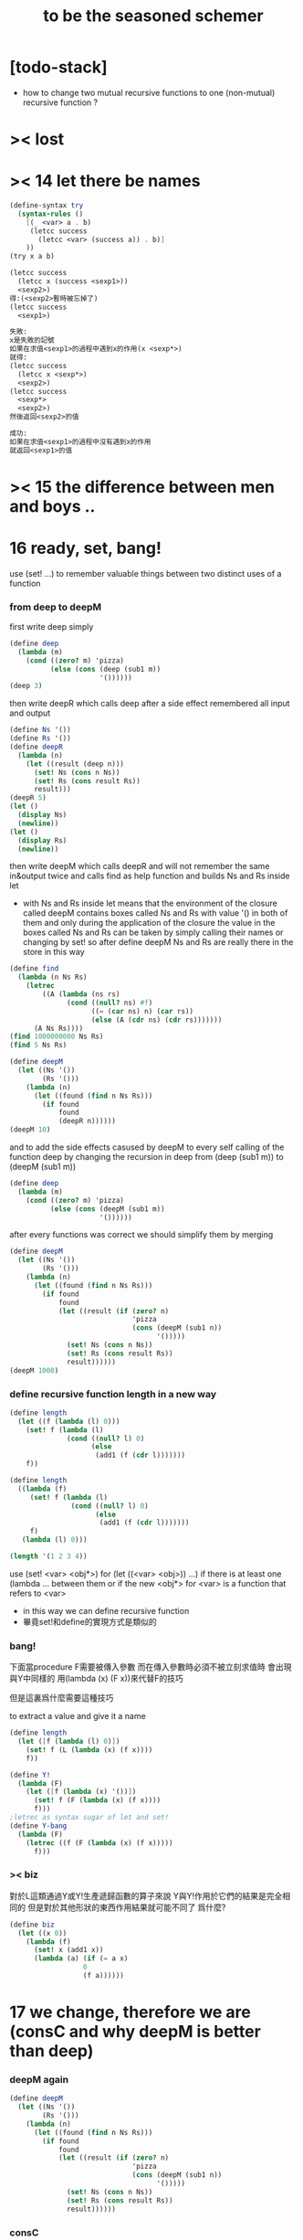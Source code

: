 #+title: to be the seasoned schemer

* [todo-stack]

  - how to change two mutual recursive functions
    to one (non-mutual) recursive function ?

* >< lost

* >< 14 let there be names

  #+begin_src scheme
  (define-syntax try
    (syntax-rules ()
      [(_ <var> a . b)
       (letcc success
         (letcc <var> (success a)) . b)]
      ))
  (try x a b)

  (letcc success
    (letcc x (success <sexp1>))
    <sexp2>)
  得:(<sexp2>暫時被忘掉了)
  (letcc success
    <sexp1>)

  失敗:
  x是失敗的記號
  如果在求值<sexp1>的過程中遇到x的作用(x <sexp*>)
  就得:
  (letcc success
    (letcc x <sexp*>)
    <sexp2>)
  (letcc success
    <sexp*>
    <sexp2>)
  然後返回<sexp2>的值

  成功:
  如果在求值<sexp1>的過程中沒有遇到x的作用
  就返回<sexp1>的值

  #+end_src

* >< 15 the difference between men and boys ..

* 16 ready, set, bang!

  use (set! ...) to remember valuable things between
  two distinct uses of a function

*** from deep to deepM

    first write deep simply

    #+begin_src scheme
    (define deep
      (lambda (m)
        (cond ((zero? m) 'pizza)
              (else (cons (deep (sub1 m))
                          '())))))
    (deep 3)
    #+end_src

    then write deepR
    which calls deep after a side effect remembered all input and output

    #+begin_src scheme
    (define Ns '())
    (define Rs '())
    (define deepR
      (lambda (n)
        (let ((result (deep n)))
          (set! Ns (cons n Ns))
          (set! Rs (cons result Rs))
          result)))
    (deepR 5)
    (let ()
      (display Ns)
      (newline))
    (let ()
      (display Rs)
      (newline))
    #+end_src

    then write deepM
    which calls deepR
    and will not remember the same in&output twice
    and calls find as help function
    and builds Ns and Rs inside let
    + with Ns and Rs inside let means that the environment of
      the closure called deepM
      contains boxes called Ns and Rs with value '() in both of them
      and only during the application of the closure
      the value in the boxes called Ns and Rs can be
      taken by simply calling their names
      or changing by set!
      so after define deepM
      Ns and Rs are really there in the store in this way

    #+begin_src scheme
    (define find
      (lambda (n Ns Rs)
        (letrec
            ((A (lambda (ns rs)
                  (cond ((null? ns) #f)
                        ((= (car ns) n) (car rs))
                        (else (A (cdr ns) (cdr rs)))))))
          (A Ns Rs))))
    (find 1000000000 Ns Rs)
    (find 5 Ns Rs)

    (define deepM
      (let ((Ns '())
            (Rs '()))
        (lambda (n)
          (let ((found (find n Ns Rs)))
            (if found
                found
                (deepR n))))))
    (deepM 10)
    #+end_src

    and to add the side effects casused by deepM
    to every self calling of the function deep
    by changing the recursion in deep
    from (deep (sub1 m)) to (deepM (sub1 m))

    #+begin_src scheme
    (define deep
      (lambda (m)
        (cond ((zero? m) 'pizza)
              (else (cons (deepM (sub1 m))
                          '())))))
    #+end_src

    after every functions was correct
    we should simplify them by merging

    #+begin_src scheme
    (define deepM
      (let ((Ns '())
            (Rs '()))
        (lambda (n)
          (let ((found (find n Ns Rs)))
            (if found
                found
                (let ((result (if (zero? n)
                                  'pizza
                                  (cons (deepM (sub1 n))
                                        '()))))
                  (set! Ns (cons n Ns))
                  (set! Rs (cons result Rs))
                  result))))))
    (deepM 1000)
    #+end_src

*** define recursive function length in a new way

    #+begin_src scheme
    (define length
      (let ((f (lambda (l) 0)))
        (set! f (lambda (l)
                  (cond ((null? l) 0)
                        (else
                         (add1 (f (cdr l)))))))
        f))

    (define length
      ((lambda (f)
         (set! f (lambda (l)
                   (cond ((null? l) 0)
                         (else
                          (add1 (f (cdr l)))))))
         f)
       (lambda (l) 0)))

    (length '(1 2 3 4))
    #+end_src

    use (set! <var> <obj*>) for (let ((<var> <obj>)) ...)
    if there is at least one (lambda ... between them
    or if the new <obj*> for <var> is a function that refers to <var>
    + in this way we can define recursive function
    + 畢竟set!和define的實現方式是類似的

*** bang!

    下面當procedure F需要被傳入參數
    而在傳入參數時必須不被立刻求值時
    會出現與Y中同樣的
    用(lambda (x) (F x))來代替F的技巧

    但是這裏爲什麼需要這種技巧

    to extract a value and give it a name

    #+begin_src scheme
    (define length
      (let ([f (lambda (l) 0)])
        (set! f (L (lambda (x) (f x))))
        f))

    (define Y!
      (lambda (F)
        (let ([f (lambda (x) '())])
          (set! f (F (lambda (x) (f x))))
          f)))
    ;letrec as syntax sugar of let and set!
    (define Y-bang
      (lambda (F)
        (letrec ((f (F (lambda (x) (f x)))))
          f)))
    #+end_src

*** >< biz

    對於L這類通過Y或Y!生產遞歸函數的算子來說
    Y與Y!作用於它們的結果是完全相同的
    但是對於其他形狀的東西作用結果就可能不同了
    爲什麼?

    #+begin_src scheme
    (define biz
      (let ((x 0))
        (lambda (f)
          (set! x (add1 x))
          (lambda (a) (if (= a x)
                      0
                      (f a))))))
    #+end_src

* 17 we change, therefore we are (consC and why deepM is better than deep)

*** deepM again

    #+begin_src scheme
    (define deepM
      (let ((Ns '())
            (Rs '()))
        (lambda (n)
          (let ((found (find n Ns Rs)))
            (if found
                found
                (let ((result (if (zero? n)
                                  'pizza
                                  (cons (deepM (sub1 n))
                                        '()))))
                  (set! Ns (cons n Ns))
                  (set! Rs (cons result Rs))
                  result))))))
    #+end_src

*** consC

    in the following
    set! procedure conter and set-conter inside the consC
    enable us to open the box called N
    outside the consC's application

    #+begin_src scheme
    (define conter)
    (define set-conter)
    (define consC
      (let ((N 0))
        (lambda (a d)
          (set! conter
                (lambda () N))
          (set! set-conter
                (lambda (x) (set! N x)))
          (set! N (add1 N))
          (cons a d))))
    (consC 1 2)
    (conter)
    (set-conter 0)
    #+end_src

*** why deepM is better then deep

    let deep and deepM using consC in the recursion first

    #+begin_src scheme
    (define deep
      (lambda (m)
        (cond ((zero? m) 'pizza)
              (else (consC (deep (sub1 m))
                          '())))))
    (define deepM
      (let ((Ns '())
            (Rs '()))
        (lambda (n)
          (let ((found (find n Ns Rs)))
            (if found
                found
                (let ((result (if (zero? n)
                                  'pizza
                                  (consC (deepM (sub1 n))
                                        '()))))
                  (set! Ns (cons n Ns))
                  (set! Rs (cons result Rs))
                  result))))))
    #+end_src

    >< any better way to use consC, rather than copy the code of them?

    #+begin_src scheme
    (define test-function-with-lots-of-numbers
      (lambda (f n)
        (letrec
            ((N n)
             (T (lambda (n)
                  (if (zero? n)
                      (let ()
                        (f n)
                        (let ()
                          (newline)
                          (display
                           (list
                            "after runing" `,f "from" N "to zero,"))
                          (newline)
                          (display
                           (list
                            "the number of cons been used is:"))
                          (newline)
                          ))
                      (let ()
                        (f n)
                        (T (sub1 n)))))))
          (set-conter 0)
          (T n)
          (conter)
          )))
    (test-function-with-lots-of-numbers deep 1000)
    (test-function-with-lots-of-numbers deepM 1000)
    #+end_src

    test deepM one time the result is 1000
    test deepM another time the result will be 0

    "a LISP programmer knows the value of everything
    but the cost of nothing"
    --alan j.perlis

*** >< rember1* again

* 18 we change, therefore we are the same! (kkk)

*** ccc

    sexp is constructed by "cons"
    and changed by "car cdr"
    theoretically, "car cdr cons" are just functions
    that satisfy the following axioms:

    #+begin_src scheme
    (car (cons <obj1> <obj2>)) == <obj1>
    (cdr (cons <obj1> <obj2>)) == <obj2>
    #+end_src

    it is way we have this chapter

*** add-at-end

    we don't handle the '() here
    so the second `add-at-end' of the following source-block is taken
    though the `add-at-end' in the next source-block is much cooler

    #+begin_src scheme
    (define add-at-end
      (lambda (l)
        (cond ((null? l)
               (cons 'egg '()))
              (else
               (cons (car l)
                     (add-at-end (cdr l)))))))
    (define add-at-end
      (lambda (l)
        (cond ((null? (cdr l))
               (cons (car l) (cons 'egg '())))
              (else
               (cons (car l) (add-at-end (cdr l)))))))
    (add-at-end '(egg1 egg2))
    #+end_src

    #+begin_src scheme
    (define add-at-end-too
      (lambda (l)
        (letrec
            ((A (lambda (ls)
                  (cond ((null? (cdr ls))
                         (set-cdr! ls (cons 'egg '())))
                        (else (A (cdr ls)))))))
          (A l)
          l)))
    (add-at-end-too '(egg1 egg2))
    #+end_src

*** kkk

    use "lambda" to make "kar kdr kons"
    由下面的實現看出'()並沒有什麼特殊性
    + 比如說如果我本身沒有'()
      我可以挑<atom>類型中的任意一個出來當作'()
    然後把這個東西從<atom>類型中排除 加入到<list>類型
    如何給scheme解釋器加一個說明性的類型系統

    #+begin_src scheme
    :kons: (<kist> . <kist>) -> (<selector> -> <selected-obj>)
    <kist> ::= <atom> | (<selector> -> <selected-obj>)
    (define kons
      (lambda (kar kdr)
        (lambda (selector)
          (selector kar
                    kdr))))
    :kar: (<selector> -> <selected-obj>) -> <selected-obj>
    顯然爲了實現 :kar: 的類型只需在kar中
    把(<selector> -> <selected-obj>)作用到<selector>上面
    (define kar
      (lambda (c)
        (c (lambda (a d) a))))
    (define kdr
      (lambda (c)
        (c (lambda (a d) d))))
    #+end_src

*** note

    1. 這裏明顯地需要從比數學中的函數更廣義的角度來理解lambda表達式
       lexical scope中對lambda表達式被求值爲closure
       closure的action 首先是一個對sexp的代換過程
       最後是apply
       只有在最後apply的時候 sexp的fun和args才被區分 sexp中的項纔是不平等的
       這樣lambda表達式 能比數學中傳統意義上的函數表達更多的東西
       就在於做代換的時候fun位置也可以被代換

    2. 設想現在要設計一種函數式編程範式的新語法
       因爲我並不滿足scheme中的apply
       因爲apply的語義很侷限
       它總把sexp的頭一個位置的項理解爲fun 然後其他的項被它作用

    3. 要設計一個函數式編程範式的編程語言
       首先要找一個表示方式
       * LISP ::
            sexp（等價於tree）
       然後要設計出“函數的作用”這個語義應該如何實現 這正是“函數式”的所指
       * LISP ::
            用lambda表達式來實現一種代換方式
            這種代換方式指明瞭lambda表達式被化爲closure後作用於參數的方式
            然後用apply去指明procedure（primitive或non-primitive的closure）
            在明確了的方式下作用於參數將得到什麼

    4. 想像一下
       我的新語言用一般的圖來做爲表達方式
       同樣有類似lambda表達式的東西來指明作用方式
       但是apply就完全不一樣了
       要求它不能提前特殊化圖中的某些位置
       那麼它應該如何完成一次作用呢？
       如果它去檢測元素的類型的話 procedure就不能作用於procedure了！

    5. 回過頭來想一下
       想要追求的語義是什麼？
       可以說在數學中 並不是把作用死板地理解爲一個函數在作用 一些參在被作用
       正相反 參數和函數的地位是可以相互轉化的
       把參數明確了 然後把函數空下來 我就得到一個泛函(*,#)
       但是這樣的一個東西也可以被看作是一個二元函數
       也就說這兩個空位(*,*)不僅僅是兩個空位而已
       我寫出它們的同時還指定了當這兩個空位被填上時我應該以什麼方式
       從這兩個信息得到計算的結果 即(*,*) == f(*,*)
       所以LISP的能力其實是不被我的“新語言”所超越的

    6. (*,#) (*,*) f(*,*) 不同的表達方式可能代表了不同的計算方式

    7. 這真是狂想
       把一個作用方式結構化
       那麼這個結構所給出的豐富信息如何影響作用方式呢？

    8. 回憶一下friedman想要在這本書中教導人們計算的本質
       計算是有複雜性的
       這在於
       我在利用計算機進行計算
       我把我想要計算的東西表達成計算機能理解的形式
       然後計算機以它的方式把我表達的計算分解爲它對它存儲狀態的操作
       複雜性正產生與這裏
       順應計算機的行爲方式 我才能把我希望的計算做好
       就是在這樣惡劣的條件下 我要利用計算機來幫助我的某些數學思考
       可以說 那些控制對人的理解而言的複雜性的技術
       正是我爲了獲得計算機對我的幫助而學習的

*** kkk with set!

    爲了定義set-kdr 而利用下面的bons 重新定義"kar kdr kons"
    + why bons and kons are separated?
      because we need to bind kdr to set! it letter
      but when closure is constructed
      no name will be bound to any loaction
      it is in the first step of the apply
      where the binding should happen temporarily

    #+begin_src scheme
    :kons: <kist> -> (<selector> -> <selected-obj>)
    (define bons
      (lambda (kar)
        (let [(kdr '())]
          (lambda (selector)
            (selector (lambda (x) (set! kdr x))
                      kar
                      kdr)))))
    :kar: (<selector> -> <selected-obj>) -> <selected-obj>
    (define kar
      (lambda (c)
        (c (lambda (s a d) a))))
    (define kdr
      (lambda (c)
        (c (lambda (s a d) d))))
    (define set-kdr
      (lambda (c x)
        ((c (lambda (s a d) s))
         x)))
    :kons: (<kist> . <kist>) -> (<selector> -> <selected-obj>)
    (define kons
      (lambda (a d)
        (let [(c (bons a))]
          (set-kdr c d)
          c)))
    (bons 1)
    (kar (bons 1))
    (kdr (bons 1))
    (kons 1 2)
    (kar (kons 1 2))
    (kdr (kons 1 2))
    #+end_src

    + 嘗試描述類型的過程中來看
      好像要想實現完備的類型系統就要對語言作很多限制

    + what the visual model of our kkk may looks like
      (*,*) is not a good one
      there are something more basic that is not in our define of kkk

*** >< play with kkk with set!

    when we use "add-at-end"
    we will make a new list
    but when we change to use "add-at-end-too"
    the konses are the same except fot the last one
    and the value of the <arg> of "add-at-end-too" is change
    "we change, therefore we are the same!"

    #+begin_src scheme
    (define kounter)
    (define set-kounter)
    (define konsC
      (lambda ()))


    (define lots
      (lambda (m)
        (cond ((zero? m) '())
              (else (konsC 'egg (lots (sub1 m)))))))
    (define lenkth
      (lambda (l)
        (cond ((null? l) 0)
              (else (add1 (lenkth (kdr l)))))))
    (define add-at-end
      (lambda (l)
        (cond ((null? (kdr l))
               (konsC (kar l) (kons 'egg '())))
              (else
               (konsC (kar l) (add-at-end (kdr l)))))))
    (define add-at-end-too
      (lambda (l)
        (letrec
            ((A (lambda (ls)
                  (cond ((null? (kdr ls))
                         (set-kdr ls (konsC 'egg '())))
                        (else (A (kdr ls)))))))
          (A l)
          l)))
    #+end_src

*** >< same?

    #+begin_src scheme
    (define eklist?
      (lambda (ls1 ls2)
        (cond (())
              (())
              (else
               ()))))
    #+end_src

    there is a new idea of "sameness" once we introduce (set! ...)
    "two konses are the same if changing one changes the other"
    by "changing" it means we are using the "set-kdr"
    by "two konses" it means two different names
    + notice `c1 c2' must be non-empty kons-list

    #+begin_src scheme
    (define same?
      (lambda (c1 c2)
        (let ((t1 (kdr c1))
              (t2 (kdr c2)))
          (set-kdr c1 1)
          (set-kdr c2 2)
          (let ((v (= (kdr c1) (kdr c2))))
            (set-kdr c1 1)
            (set-kdr c2 2)
            v))))
    #+end_src

*** >< play with same?

*** >< play with set-kdr

*** finite-lenkth

    循環者返回#f
    不循環者計數其長度
    + because we are doing recursion
      the order of the questions is matter
    + 這裏數的是一個線性的list中的元素 而不是一般的kons-sexp
      它所能形成的循環很簡單
    + 一般的kons-sexp能形成多麼一般的圖？
      首先是一顆樹
      要明白 這裏是用list做爲樹的模型 而不是用pair
      因爲pair對branch的數目有顯示
      例如((1) (2) (3))是一個節點
      它的子節點是 三個葉節點：(1) (2) (3)
      而1 2 3是用來區分這些葉節點的標記
      這樣每個節點就都是一個list
      在這種模型下
      把list末尾cons的'()換成樹中的其它節點的地址的過程
      就可以被視爲是給原來的樹中的節點之間增添有向邊
      如果忽略這些增添的有向邊的方向
      那麼顯然就得到了一個任意無向圖的一般表示方法
      問題是很難判斷兩個表示是否表示着同一個圖
      這是所需要的最基本的謂詞 這總是表示的難點
      + sexp對樹結構的表示 其性質是：
        1) 每一個表示都表示着唯一的一個樹
        2) 並且所有的樹都能用sexp表示出來
        這樣sexp和樹就是等價的
      ><還有一個問題就是一般的有向圖怎麼辦？
      ><無窮的圖又怎麼辦？
      ><有限狀態機可以用來寫謂詞 但是很不理想

    #+begin_src scheme
    (define finite-lenkth
      (lambda (p)
        (letcc infinite
               (letrec
                   ((C (lambda (p q)
                         (cond ((null? q) 0)
                               ((null? (kdr q)) 1)
                               ((same? p q) (infinite #f))
                               (else
                                (+ (C (sl p) (qk q))
                                   2)))))
                    (qk (lambda (x) (kdr (kdr x))));quickly
                    (sl (lambda (x) (kdr x)));slowly
                    )
                 (cond ((null? p) 0)
                       (else
                        (add1 (C p (kdr p)))))))))
    #+end_src

* 19 absconding with the jewels

*** deep again

    #+begin_src scheme
    (define deep
      (lambda (m)
        (if (zero? m)
            'pizza
            (cons (deep (sub1 m)) '()))))
    (deep 12)

    (define toppings)
    (define deepB
      (lambda (m)
        (cond ((zero? m)
               (letcc jump
                      (set! toppings jump)
                      'pizza))
              (else
               (cons (deepB (sub1 m)) '())))))
    (deepB 2)
    (cons (toppings 'k) (toppings 'kk))

    (define deep&co;collector
      (lambda (m k)
        (cond ((zero? m) (k 'pizza))
              (else
               (deep&co (sub1 m)
                        (lambda (x)
                          (k (cons x '()))))))))
    (deep&co 10 (lambda (x) x))

    (define deep&coB
      (lambda (m k)
        (cond ((zero? m)
               (let ()
                 (set! toppings k)
                 (k 'pizza)))
              (else
               (deep&coB (sub1 m)
                         (lambda (x)
                           (k (cons x '()))))))))
    (deep&coB 20 (lambda (x) x))
    (cons (toppings 'a)
          (cons (toppings 'b)
                (cons (toppings 'c)
                      '())))
    #+end_src

*** kill-the-orc-hero

    ><letcc到底是如何實現的？

    雖然我知道它是的幾種使用方式
    但是不知道它是如何實現的就沒法完全瞭解它

    letcc是人族大法師的一個魔法
    大法師用這個魔法制作一個標記爲<marker>的傳送卷軸
    (letcc <marker>
    <sexp1>
    <sexp2>
    ...)
    大法師作這個卷軸的目的是
    希望戰士們把他渴望得到的寶物或者渴望交手的敵人<sexp*>
    從戰場上帶到他面前
    大法師把卷軸發放給這個戰場上的人族戰士們
    戰士可以通過(<marker> <sexp*>)來使用卷軸
    把自己和自己面前的<sexp*>傳送回製作卷軸的地方
    戰士也可以用(set! <var> <marker>)把卷軸通過<var>帶出當前的戰場
    然後在別的地方以(<var> <sexp*>)之名使用卷軸
    把使用者與使用者面前的<sexp*>傳送回製作卷軸的地方

    #+begin_src scheme
    (define kill-the-orc-hero
      (lambda (battle-field)
        (let ((find-him (lambda (battle-field)
                         (letcc bring-him-to-master
                                (set! knight bring-him-to-master)
                                (go-and-search battle-field))))
              (kill-him (lambda (him)
                          (list 'kill-you 'aha "--->>>" him))))
          (kill-him (find-him battle-field)))))
    (define knight)
    (define go-and-search
      (lambda (battle-field)
        (cond ((null? battle-field) "nobody in the battle-field")
              ((atom? (car battle-field))
               (if (eq? (car battle-field) 'orc-hero)
                   (knight (car battle-field))
                   (go-and-search (cdr battle-field))))
              (else
               (let ()
                 (go-and-search (car battle-field))
                 (go-and-search (cdr battle-field)))))))
    (kill-the-orc-hero
     '((((1(331(3((3(1()31)4))132) 412414() 43241() ()) () 1344((43(((124())3413) ('orc-hero)))143))423)134)324))
    #+end_src

*** >< two-in-a-row*?

    #+begin_src scheme
    (define two-in-a-row?
      (lambda (lat)
        (letrec
            ((W (lambda (a lat)
                  (cond ((null? lat) #f)
                        (else
                         (let ((nxt (car lat)))
                           (or (eq? a nxt)
                               (W nxt (cdr lat)))))))))
          (cond ((null? lat) #f)
                (else
                 (W (car lat) (cdr lat)))))))
    (two-in-a-row? '(1 2 3 4 5 6))
    #+end_src

    then two-in-a-row*? will do the same, regardless of parentheses
    but it is long way to go

    walk is like "leftmost" if we put the rigth kind of value into leave
    其實是把leftmost分解成幾部分 因爲需要分別命名 以在別處靈活使用
    + 使用letcc的另一種典型方式
      更好的方法
      因爲更靈活
      因爲這樣就可以把函數分開來寫
    下面的函數名"walk" "waddle"是說你只不過是在蹣跚學步呢 所以不要牛逼

    #+begin_src scheme
    (define leave)
    (define walk
      (lambda (l)
        (cond ((null? l) '())
              ((atom? (car l))
               (leave (car l)))
              (else
               (let ()
                 (walk (car l))
                 (walk (cdr l)))))))
    (define start-it
      (lambda (l)
        (letcc here
               (set! leave here)
               (walk l))))
    (start-it '(((((((((((((!)))))132)3)12)3)213)))))
    (define fill)
    (define waddle
      (lambda (l)
        (cond ((null? l) '())
              ((atom? (car l))
               (let ()
                 (letcc rest
                        (set! fill rest)
                        (leave (car l)))
                 (waddle (cdr l))))
              (else
               (let ()
                 (waddle (car l))
                 (waddle (cdr l)))))))
    ;; why we need the following get-next then this one?
    ;; (define start-it2
    ;;   (lambda (l)
    ;;     (letcc here
    ;;            (set! leave here)
    ;;            (waddle l))))
    ;; (start-it2 '(((((((((((((!)))))132)3)12)3)213)))))
    ;; (start-it2 '())
    (define get-next
      (lambda (x)
        (letcc here-again
               (set! leave here-again)
               (fill 'go))))
    (get-next 'go)
    (define get-first
      (lambda (l)
        (letcc here
               (set! leave here)
               (waddle l)
               (leave '()))))
    (get-first '(((((((((((((!)))))132)3)12)3)213)))))
    (get-first '())
    #+end_src

    上面因爲使用了很多set!而使get-next完全處離了數學函數的範圍

    then it is easy to define two-in-a-row*?

    #+begin_src scheme

    #+end_src

*** note

    "during the evaluation of a scheme expression
    the implementation must keep track of two things:
    1) what to evaluate
    2) what to do with the value."

    "we call `what to do with the value'
    the continuation of a computation"

    --kent dybvig

    原來call/cc中的"cc"就是指展開遞歸函數的過程中遇到call/cc時的"當前狀態"
    而(set! fill rest)將把(letcc rest ...)位置處的狀態保存起來
    在外面出現作用fill的時候將回到這個位置所對應的計算狀態
    + 因此把(letcc <marker> <sexp>)使用在最外面
      並且在<sexp>中直接使用(<marker> <sexp*>)的效果就是
      直接中斷遞歸計算而返回<sexp*>的結果
    在(letcc <marker> <sexp>)的<sexp>之中
    + 或者在多個<sexp>組成的<body>之中
      一些用來副作用
      最後一個用來返回值
      如果<body>中前面的<sexp>中有<marker>的action出現 後面的當然會被忽略

      #+begin_src scheme
      (define test-cc
        (lambda ()
          (letcc kkk
                 123
                 456
                 (kkk "good")
                 (kkk "bad"))))
      (test-cc)
      #+end_src

    <marker>是一個單參數的procedure的name
    這個procedure的action：(<marker> <sexp*>)
    將把<sexp*>代入到在展開遞歸函數的過程中遇到(letcc ...)的那個位置

    更好的說
    procedure的action的求值是一個展開過程
    因爲它要等待fun部分和args部分的求值結果
    在這個展開過程中
    把任意一個需要被等待求值結果的位置空出來
    就會形成一個一元的procedure
    + 當然 對fun部分和args部分的求值是按順序一個一個求的
      要想形成一個一元的procedure
      就必須要記住那些還在等待中的位置應該如何被求值
    這個一元的procedure就是"call/cc"中的"cc"
    如果一個需要被等待求值結果的位置原本是<sexp>
    那麼只要把它替換爲(letcc <marker> <sexp>)
    就可以把上面所說的一元的procedure保存到
    爲名字<marker>所開闢的存儲地址當中
    + 這個<marker>的binding只在這個(letcc ...)中可見
      因此
      如果在<sexp>中不出現這個<marker>所對應的一元的procedure的action
      也不把這個一元的procedure利用(set! <var> <marker>)保存在別處
      的話
      那麼letcc的出現是沒有意義的
      其實也可以是有意義的 比如下面這個例子

      #+begin_src scheme
      ((lambda (x)
         (x (lambda (ignore) "hi")))
       (letcc k k))
      #+end_src

    這樣一切就都明白了
    + 而letcc給出了這種語義的最清晰的語法
      又爲什麼有call/cc這種不清晰的語法?
      因爲它揭示了call/cc的實現方式嗎?
    + 一個問題是可不可以嵌套？
      即 代入之後是不是得(letcc <marker> <sexp*>)

      #+begin_src scheme
      (define test-cc
        (lambda ()
          (letcc kkk
                 (kkk
                  (kkk "good")))))
      (test-cc)
      #+end_src

      結果確實是如此<marker>在<sexp>中的出現是可以嵌套的

*** play with call/cc

    #+begin_src scheme
    (let ([x (call/cc (lambda (k) k))])
      (x (lambda (ignore) "hi")))
    ((lambda (x)
       (x (lambda (ignore) "hi")))
     (letcc k k))

    (define k (letcc x x))
    (k (lambda (ignore) "hi"))
    ;; 第一次求值的時候會
    ;; (define k (lambda (ignore) "hi"))
    ;; 再次求值的時候就與(letcc x x)無關了

    (((letcc k k)
      (lambda (x) x))
     "HEY!")
    #+end_src

    the following mechanism could be the basis
    for a breakpoint package implemented with call/cc
    each time a breakpoint is encountered
    the continuation of the breakpoint is saved
    so that the computation may be restarted from the breakpoint
    more than once if desired

    #+begin_src scheme
    (define retry)
    (define factorial
      (lambda (x)
        (if (= x 0)
            (letcc k
                   (set! retry k)
                   1)
            (* x (factorial (- x 1))))))
    #+end_src

    如何使用lwp? 什麼是multitasking
    就是函數們在返回值之前相互商量?
    "the simple "light-weight process" mechanism
    defined below allows multiple computations to be interleaved
    since it is nonpreemptive
    it requires that each process voluntarily "pause" from time to time
    in order to allow the others to run"

    #+begin_src scheme
    (define lwp-list '())
    (define lwp;; denote light-weight process
      (lambda (thunk)
        (set! lwp-list (append lwp-list (list thunk)))))
    (define start
      (lambda ()
        (let ([p (car lwp-list)])
          (set! lwp-list (cdr lwp-list))
          (p))))
    (define pause
      (lambda ()
        (letcc k
               (lwp (lambda () (k #f)))
               (start))))
    #+end_src

* CPS

  "把任意一個需要被等待求值結果的位置空出來
  就會形成一個一元的procedure"
  但是這種想法只能作出一元procedure
  CPS可以實現作爲多元procedure的continuation

  1. 我所擅長的就是在下面這種頭腦風暴中總結我所觀察到的規律
     不管正確不正確
     先形成一個自己的認識
     對所形成的這種認識的態度當然是
     只要有更清晰更有力的方式 我就一定讓它代替我的舊認識

  2. h被調用的位置的改變
     h被一個cons的作用調用(這個調用所形成的cc被明顯的寫了出來)
     置爲
     h的作用 其中h是在後面增加了一個參數位置的
     那個cc被明顯地寫出來並且被放入那個新的參數位置

  3. h的定義位置的改變 h的定義調用了g 因此這也是g的被調用的位置的改變
     因爲直接是g的作用
     所以幾乎沒什麼改變只是繼續把這個cc傳給被h調用的g
     不用改變cc

  4. g的定義位置的改變 也是f的調用位置的改變
     cons的作用調用f
     這個作用形成一個一元cc (調用f的作用的cc可以被記爲cc-f(denote cc of f))
     原來的cc要被 這個作用所形成的cc來擴充
     之後才能被傳入f的新參數位置
     這個擴充簡單地說就是把原來的cc作用在這個cc-f上形成一個新的cc

  5. f的定義位置的改變
     f不再調用任何non-primitive了
     所以這裏簡單的就是這裏的表達式要被傳入f的新參數位置的cc作用

  #+begin_src scheme
  (cons 'd
        (cons 'b
              (cons 'a
                    (cons 'c '()))))

  (letrec ([f (lambda (x) (cons 'a x))]
           [g (lambda (x) (cons 'b (f x)))]
           [h (lambda (x) (g (cons 'c x)))])
    (cons 'd (h '())))

  (letrec ([f (lambda (x k) (k (cons 'a x)))]
           [g (lambda (x k) (f x
                           (lambda (v) (k (cons 'b v)))))]
           [h (lambda (x k) (g (cons 'c x)
                           k))])
    (h '()
       (lambda (v) (cons 'd v))))
  #+end_src

  not-CPS and CPS

  #+begin_src scheme
  (define f (x)
    <sexp>)
  (g (f x))

  (define f (x cc-f)
    (cc-f <sexp>))
  (f x
     (lambda (y) (g y)))
  #+end_src

  CPS可以實現一個函數作用在不同的條件下獲得不同的cc的效果
  下面的函數接受cc參數的參數位置是後兩個
  integer-divide成功時返回商與餘數的list

  #+begin_src scheme
  (define integer-divide
    (lambda (x y success failure)
      (if (= y 0)
          (failure "divide by zero")
          (let ([q (quotient x y)])
            (success q (- x (* q y)))))))
  (integer-divide 10 3 list (lambda (x) x))
  (integer-divide 10 0 list (lambda (x) x))
  #+end_src

  "explicit success and failure continuations
  can sometimes help to avoid the extra communication necessary
  to separate successful execution of a procedure
  from unsuccessful execution
  furthermore
  it is possible to have multiple success or failure continuations
  for different flavors of success or failure
  each possibly taking different numbers and types of arguments"

  "any program that uses call/cc can be rewritten in cps without call/cc
  but a total rewrite of the program
  (sometimes including even system-defined primitives)
  might be necessary"

  #+begin_src scheme
  (define product
    (lambda (ls)
      (letcc break
             (let f ([ls ls])
               (cond
                [(null? ls) 1]
                [(= (car ls) 0) (break 0)]
                [else (* (car ls) (f (cdr ls)))])))))
  (define product
    (lambda (ls)
      (letcc break
             (letrec
                 ([f (lambda (ls)
                       (cond
                        [(null? ls) 1]
                        [(= (car ls) 0) (break 0)]
                        [else (* (car ls) (f (cdr ls)))]))]
                  )
               (f ls)))))
  (product '(1 2 3 4 5))
  (product '(7 3 8 0 1 9 5))
  (define product
    (lambda (ls k)
      (let ([break k]);這個賦值只爲了區分k的語義 並且與上面一致
        (letrec ([f (lambda (ls k)
                      (cond
                       [(null? ls) (k 1)]
                       [(= (car ls) 0) (break 0)]
                       [else (f (cdr ls)
                                (lambda (x)
                                  (k (* (car ls) x))))]))]
                 )
          (f ls k)))))
  (define product
    (lambda (ls k)
      (letrec ([f (lambda (ls k)
                    (cond
                     [(null? ls) (k 1)]
                     [(= (car ls) 0) (k 0)]
                     [else (f (cdr ls)
                              (lambda (x)
                                (k (* (car ls) x))))]))]
               )
        (f ls k))))
  (product '(1 2 3 4 5)
           (lambda (x) x))
  (product '(7 3 8 0 1 9 5)
           (lambda (x) x))
  #+end_src
  CPS中recursion在於改變cc
  其實這種技巧在the little schemer的第8章已經學過了

* internal definitions

  *internal definitions can appear only at the front of a body*
  *syntax definitions may appear among the internal definitions*
  怎麼能有這種東西?
  它不影響代碼清晰性的用法如下

  #+begin_src scheme
  (let ()
    (define-syntax <key>
      (syntax-rules ()
        [<p> <t>]))
    (define <var1> <sexp1>)
    (define <var2> <sexp2>)
    (<sexp3>))

  (begin
    (define-syntax <key>
      (syntax-rules ()
        [<p> <t>]))
    (define <var1> <sexp1>)
    (define <var2> <sexp2>)
    (<sexp3>))
  #+end_src

  如同emacs-lisp中的progn
  可以在大的環境中分出來獨立的區域

  #+begin_src emacs-lisp
  (progn
    (defun <var1> <sexp1>)
    (defun <var2> <sexp2>)
    (<sexp3>))
  #+end_src

  在scheme中 可能需要用這種表示方法的 就是下面的情況
  "variable definitions are guaranteed
  to be evaluated from left to right
  while the bindings of a letrec may be evaluated in any order"
  "however, use letrec*, which, like let*, guarantees
  left-to-right evaluation order"

  "internal definitions may be used in conjunction with
  top-level definitions and assignments to help modularize programs
  each module of a program should make visible only those bindings
  that are needed by other modules
  while hiding other bindings
  that would otherwise clutter the top-level namespace
  and possibly result in unintended use
  or redefinition of those bindings"
  "it does not support the publication of keyword bindings
  since there is no analogue to set! for keywords"

  #+begin_src scheme
  (define export-var #f)
  (let ()
    (define <var1> <sexp1>)
    (define <var2> <sexp2>)
    (set! export-var <var1>)
    <sexp3>
    )
  #+end_src

* libraries

  #+begin_src scheme
  (library (grades)
           (export gpa->grade gpa)
           (import (rnrs))
           (define in-range?
             (lambda (x n y)
               (and (>= n x) (< n y))))
           (define-syntax range-case
             (syntax-rules (- else)
               [(_ expr ((x - y) e1 e2 ...) ... [else ee1 ee2 ...])
                (let ([tmp expr])
                  (cond
                   [(in-range? x tmp y) e1 e2 ...]
                   ...
                   [else ee1 ee2 ...]))]
               [(_ expr ((x - y) e1 e2 ...) ...)
                (let ([tmp expr])
                  (cond
                   [(in-range? x tmp y) e1 e2 ...]
                   ...))]))
           (define letter->number
             (lambda (x)
               (case x
                 [(a)  4.0]
                 [(b)  3.0]
                 [(c)  2.0]
                 [(d)  1.0]
                 [(f)  0.0]
                 [else (assertion-violation 'grade "invalid letter grade" x)])))
           (define gpa->grade
             (lambda (x)
               (range-case x
                           [(0.0 - 0.5) 'f]
                           [(0.5 - 1.5) 'd]
                           [(1.5 - 2.5) 'c]
                           [(2.5 - 3.5) 'b]
                           [else 'a])))
           (define-syntax gpa
             (syntax-rules ()
               [(_ g1 g2 ...)
                (let ([ls (map letter->number '(g1 g2 ...))])
                  (/ (apply + ls) (length ls)))])))
  #+end_src

  #+begin_src scheme
  (import (grades))
  (gpa c a c b b)
  (gpa->grade 2.8)
  #+end_src

* 20 what's in the store? (interpreter-with-define-and-set!)

*** note

    1. 這一章寫一個新的有define和set!的解釋器
       有一個全局的命名空間global-table
       以元解釋器中的procedure爲新的table(of environment)的數據結構
       一個table就是一個procedure
       它作用於一個name返回這個name所對應的value
       table中name與box綁定 box中存放着value
       全局生成新box的是define 局部生成新box的是closure的作用
       box利用lambda-exp的技巧實現（或者說模擬）一種訪問機制
       有了訪問機制 就實現了set!
    2. 只有實現了命名機制在我的解釋器裏解釋自身才成爲可能
    3. 注意這裏沒有apply
       *const與*lambda都直接把e求值成了元解釋器中的procedure
       解釋了一些東西卻又矇蔽了另一些東西
       >< 爲了實現上面的性狀而必須這樣做嗎？
    4. 新增加了*letcc
       但是並沒有觸及letcc的本質
       在我的這個解釋器中使用letcc是爲了找不到name時的報錯
       而增加這個*letcc就使得
       在我的這個解釋器中可是實現一個相同的
       可以在找不到name時報錯的解釋器

*** >< hack

    1. 既然已經會使用letcc和set!了 那麼我能和這個解釋器玩的花樣就有趣多了
    2. 試着在這個解釋器中使用apply
    3. 試着補全<formals>的形式：
       <variable>
       (<variable>*)
       (<variable> <variable>* . <variable>)
    4. 用元解釋器創造一箇中文的解釋器
       以這個中文的解釋器爲元解釋器再寫出純中文的解釋器就是可以解釋自身的了
       有趣之處在於這會完全改變寫代碼和讀代碼時的感受

*** table as procedures and value and the-meaning and meaning

    #+begin_src scheme
    (define the-empty-table
      (lambda (name)
        (abort
         (cons 'no-answer
               (cons name '())))))
    (define global-table the-empty-table)
    (define lookup
      (lambda (table name)
        (table name)))
    ;; 在全局擴展global-table的是*define
    ;; 而*lambda作用於lambda-exp所形成的ciosure在作用於args時
    ;; 會爲closure的body臨時擴展global-table
    (define extend
      (lambda (name1 value table)
        (lambda (name2)
          (cond ((eq? name1 name2) value)
                (else (table name2))))))

    (define abort);; 遇到the-empty-table時跳出來報錯
    (define value
      (lambda (e)
        (letcc the-end
          (set! abort the-end)
          (cond ((define? e) (*define e))
                (else (the-meaning e))))))
    (define the-meaning
      (lambda (e)
        (meaning e lookup-in-global-table)))
    (define meaning
      (lambda (e table)
        ((expression-to-action e) e table)))
    (define lookup-in-global-table
      (lambda (name)
        (lookup global-table name)))
    ;; 這裏通過調用lookup來作一個closure
    ;; 這個closure把當前的global-table保護起來
    ;; (define lookup-in-global-table
    ;;   (lambda (name) (global-table name)))
    ;; 爲什麼需要這個closure？
    ;; 保護起來的意思就是要延遲這個closure的body的求值
    ;; 使得求值時這個body中的global-table可以是最新的
    ;; 現在懂得使用closure的技巧了
    ;; 正是這種技巧使得利用define來定義遞歸函數成爲可能
    ;; 這樣也就明白了Y!和letrec
    #+end_src

*** classification

    #+begin_src scheme
    (define expression-to-action
      (lambda (e)
        (cond ((atom? e) (atom-to-action e))
              (else (list-to-action e)))))
    (define atom-to-action
      (lambda (e)
        (cond [(number? e) *const]
              [(eq? e #t) *const]
              [(eq? e #f) *const]
              [(eq? e 'cons) *const]
              [(eq? e 'car) *const]
              [(eq? e 'cdr) *const]
              [(eq? e 'null?) *const]
              [(eq? e 'eq?) *const]
              [(eq? e 'atom?) *const]
              [(eq? e 'zero?) *const]
              [(eq? e 'add1) *const]
              [(eq? e 'sub1) *const]
              [(eq? e 'number?) *const]
              [else *identifer])))
    (define list-to-action
      (lambda (e)
        (cond [(null? e) *null]
              [(atom? (car e))
               (cond [(eq? (car e) 'quote)
                      ,*quote]
                     [(eq? (car e) 'lambda)
                      ,*lambda]
                     [(eq? (car e) 'letcc)
                      ,*letcc]
                     [(eq? (car e) 'set!)
                      ,*set]
                     [(eq? (car e) 'cond)
                      ,*cond]
                     [else *application])]
              [else *application])))
    #+end_src

*** *define and box

    #+begin_src scheme
    (define define?
      (lambda (e)
        (cond ((atom? e) #f)
              ((atom? (car e))
               (eq? (car e) 'define))
              (else #f))))
    (define *define
      (lambda (e)
        (set! global-table
              (extend (name-of e)
                      (box (the-meaning
                            (rigth-side-of e)))
                      global-table))))
    (define box
      (lambda (it)
        (lambda (selector)
          (selector it
                    (lambda (new) (set! it new))))))
    ;; 下面是兩個selector
    ;; selector的用法是：(從哪選 (lambda (有那些) (選哪個與如何處理)))
    (define setbox
      (lambda (box new)
        (box (lambda (it set) (set new)))))
    (define unbox
      (lambda (box)
        (box (lambda (it set) it))))
    #+end_src

*** *null

    #+begin_src scheme
    (define *null
      (lambda (e table)
        '()))
    #+end_src

*** *quote

    #+begin_src scheme
    (define *quote
      (lambda (e table)
        (text-of e)))
    #+end_src

*** *identifer and *set

    #+begin_src scheme
    (define *identifer
      (lambda (e table)
        (unbox (lookup table e))))
    (define *set
      (lambda (e table)
        (setbox (lookup table (name-of e))
                (meaning (rigth-side-of e) table))))
    #+end_src

*** *lambda

    1. 這裏實現了在<body>中可以包含多個<sexp>這一特性
       *lambda作用於e與table將形成一個元解釋器中的closure
       這個closure作用時beglis將在擴展的table中對<body>求值
       closure作用的時候evlis返回的參數值會被處理爲list
       所以這裏使用了args這個形參名
       + 在下面的*const中還需要把這些參數從args中拿出來再讓primitive作用
         但是closure的作用僅僅是利用args來擴展table因此不需要這樣
    2. 這裏*lambda所形成的closure用元解釋器中的closure來實現了
       這樣就不用分別實現primitive與non-primitive的apply了
       但是這是必須的嗎？
       畢竟在上一個解釋器中我能學到關於closure的知識
       正是因爲我用一個數據結構實現了closure
    #+begin_src scheme
    (define *lambda
      (lambda (e table)
        (lambda (args)
          (beglis (body-of e)
                  (multi-extend (formals-of e)
                                (box-all args)
                                table)))))
    ;; beglis denote? begain list
    ;; 它對<body>中的所有<sexp>求值
    ;; 只返回最後一個<sexp>的值 其他的<sexp>用來形成副作用
    (define beglis
      (lambda (es table)
        (cond ((null? (cdr es));so body-of e con't be empty
               (meaning (car es) table))
              (else
               ;; 這裏需要一個賦值
               ;; 因爲後面的東西(beglis (cdr es) table)
               ;; 需要在前面的副作用所形成新環境中求值
               ((lambda (val)
                  (beglis (cdr es) table))
                (meaning (car es) table))))))
    (define box-all
      (lambda (vals)
        (cond ((null? vals) '())
              (else
               (cons (box (car vals))
                     (box-all (cdr vals)))))))
    (define multi-extend
      (lambda (names values table)
        (cond ((null? names) table)
              (else
               (extend (car names)
                       (car values)
                       (multi-extend (cdr names)
                                     (cdr values)
                                     table))))))
    #+end_src

*** *application

    #+begin_src scheme
    (define *application
      (lambda (e table)
        ((meaning (function-of e) table)
         (evlis (arguments-of e) table))))
    (define evlis
      (lambda (args table)
        (cond ((null? args) '())
              (else
               ;; 這裏爲什麼需要一個賦值？
               ;; 賦值在於在作用之前就先求某些表達式的值
               ;; 賦值在於控制求值順序
               ;; 需要這個賦值可能是因爲我們不能預料cons對它參數的求值順序
               ((lambda (val)
                  (cons val
                        (evlis (cdr args) table)))
                (meaning (car args) table))))))
    #+end_src

*** *const

    #+begin_src scheme
    ;; 因爲evlis返回的參數值會被處理爲list
    ;; 所以用下面的兩個東西把參數從args-in-a-list中拿出來
    (define a-prim
      (lambda (p)
        (lambda (args-in-a-list)
          (p (car args-in-a-list)))))
    (define b-prim
      (lambda (p)
        (lambda (args-in-a-list)
          (p (car args-in-a-list)
             (cadr args-in-a-list)))))
    ;; 避免重複使用a-prim與b-prim
    ;; 因此在最外層對它們的作用結果進行賦值
    ;; 這樣定義*const後 以*const爲名字的closure中
    ;; 這些本來需要被a-prim與b-prim作用才能獲得的值
    ;; 只要經過一個*identifer的查找就能獲得了
    (define *const
      ((lambda (:cons :car :cdr :null? :eq? :atom? :zero? :add1 :sub1 :number?)
         (lambda (e table)
           (cond ((number? e) e)
                 ((eq? e #t) #t)
                 ((eq? e #f) #f)
                 ((eq? e 'cons) :cons)
                 ((eq? e 'car) :car)
                 ((eq? e 'cdr) :cdr)
                 ((eq? e 'null?) :null?)
                 ((eq? e 'eq?) :eq?)
                 ((eq? e 'atom?) :atom?)
                 ((eq? e 'zero?) :zero?)
                 ((eq? e 'add1) :add1)
                 ((eq? e 'sub1) :sub1)
                 ((eq? e 'number?) :number?)
                 )))
       (b-prim cons)
       (a-prim car)
       (a-prim cdr)
       (a-prim null?)
       (b-prim eq?)
       (a-prim atom?)
       (a-prim zero?)
       (a-prim add1)
       (a-prim sub1)
       (a-prim number?)
       ))
    #+end_src

*** *cond

    #+begin_src scheme
    (define *cond
      (lambda (e table)
        (evcon (cond-lines-of e) table)))
    (define evcon
      (lambda (lines table)
        (cond ((else? (question-of (car lines)))
               (meaning (answer-of (car lines)) table))
              ((meaning (question-of (car lines)) table)
               (meaning (answer-of (car lines)) table))
              (else (evcon (cdr lines) table)))))
    #+end_src

*** *letcc

    #+begin_src scheme
    ;; 其實寫解釋器學的就是closure的使用方式
    ;; 比如下面這個把letcc直接加入我的解釋器中的過程就根本不觸及letcc的本質
    (define *letcc
      (lambda (e table)
        (letcc skip
               (beglis (ccbody-of e)
                       (extend (name-of e)
                               (box (a-prim skip))
                               table)))))
    #+end_src

*** auxiliary functions

    #+begin_src scheme
    (define text-of
      (lambda (x) (car (cdr x))))
    (define formals-of
      (lambda (x) (car (cdr x))))
    (define body-of
      (lambda (x) (cdr (cdr x))))
    (define ccbody-of
      (lambda (x) (cdr (cdr x))))
    (define name-of
      (lambda (x) (car (cdr x))))
    (define rigth-side-of
      (lambda (x)
        (cond ((null? (cdr (cdr x))) 0)
              ;; this handles definitions like (define kkk)
              (else (car (cdr (cdr x)))))))
    (define cond-lines-of
      (lambda (x) (cdr x)))
    (define else?
      (lambda (x)
        (cond ((atom? x) (eq? x 'else))
              (else #f))))
    (define question-of
      (lambda (x) (car x)))
    (define answer-of
      (lambda (x) (car (cdr x))))
    (define function-of
      (lambda (x) (car x)))
    (define arguments-of
      (lambda (x) (cdr x)))
    #+end_src

    use (let ...) to name the values of repeated expressions
    in a function definition if they may be evaluated twice
    for one and the same use of the function
    and use (let ...) to name the values of expressions (without set!)
    that are re-evaluated every time a function is used

*** 測試於下面的中文元解釋器

* 中文解釋器零

  除了把所有的語法詞與基礎函數名翻譯成中文以外
  這個解釋器同上面的解釋器完全一樣
  是寫在元解釋器中的
  而之所以又稱之爲 零
  是因爲 就下面的中文解釋器而言它是元解釋器

*** table as procedures and value and the-meaning and meaning

    #+begin_src scheme
    (define the-empty-table
      (lambda (name)
        (abort
         (cons 'no-answer
               (cons name '())))))
    (define global-table the-empty-table)
    (define lookup
      (lambda (table name)
        (table name)))
    (define extend
      (lambda (name1 value table)
        (lambda (name2)
          (cond [(eq? name1 name2) value]
                [else (table name2)]))))

    (define abort)
    (define 求
      (lambda (e)
        (letcc the-end
               (set! abort the-end)
               (cond [(define? e) (*define e)]
                     [else (the-meaning e)]))))
    (define the-meaning
      (lambda (e)
        (meaning e lookup-in-global-table)))
    (define meaning
      (lambda (e table)
        ((expression-to-action e) e table)))
    (define lookup-in-global-table
      (lambda (name)
        (lookup global-table name)))
    #+end_src

*** classification

    #+begin_src scheme
    (define expression-to-action
      (lambda (e)
        (cond ((atom? e) (atom-to-action e))
              (else (list-to-action e)))))
    (define atom-to-action
      (lambda (e)
        (cond ((number? e) *const)
              ((eq? e #t) *const)
              ((eq? e #f) *const)
              ((eq? e '鏈) *const)
              ((eq? e '容) *const)
              ((eq? e '址) *const)
              ((eq? e '空?) *const)
              ((eq? e '等?) *const)
              ((eq? e '原子?) *const)
              ((eq? e '零?) *const)
              ((eq? e '增一) *const)
              ((eq? e '減一) *const)
              ((eq? e '數?) *const)
              (else *identifer))))
    (define list-to-action
      (lambda (e)
        (cond [(null? e) *null]
              [(atom? (car e))
               (cond [(eq? (car e) '引)
                      ,*quote]
                     [(eq? (car e) 'λ)
                      ,*lambda]
                     [(eq? (car e) '捕)
                      ,*letcc]
                     [(eq? (car e) '置!)
                      ,*set]
                     [(eq? (car e) '控)
                      ,*cond]
                     [else *application]
                     )]
              [else *application]
              )))
    #+end_src

*** *define and box

    #+begin_src scheme
    (define define?
      (lambda (e)
        (cond ((atom? e) #f)
              ((atom? (car e))
               (eq? (car e) '定))
              (else #f))))
    (define *define
      (lambda (e)
        (set! global-table
              (extend (name-of e)
                      (box (the-meaning
                            (rigth-side-of e)))
                      global-table))))
    (define box
      (lambda (it)
        (lambda (selector)
          (selector it
                    (lambda (new) (set! it new))))))

    (define setbox
      (lambda (box new)
        (box (lambda (it set) (set new)))))
    (define unbox
      (lambda (box)
        (box (lambda (it set) it))))
    #+end_src

*** *null

    #+begin_src scheme
    (define *null
      (lambda (e table)
        '()))
    #+end_src

*** *quote

    #+begin_src scheme
    (define *quote
      (lambda (e table)
        (text-of e)))
    #+end_src

*** *identifer and *set

    #+begin_src scheme
    (define *identifer
      (lambda (e table)
        (unbox (lookup table e))))
    (define *set
      (lambda (e table)
        (setbox (lookup table (name-of e))
                (meaning (rigth-side-of e) table))))
    #+end_src

*** *lambda

    #+begin_src scheme
    (define *lambda
      (lambda (e table)
        (lambda (args)
          (beglis (body-of e)
                  (multi-extend (formals-of e)
                                (box-all args)
                                table)))))

    (define beglis
      (lambda (es table)
        (cond ((null? (cdr es))
               (meaning (car es) table))
              (else
               ((lambda (val)
                  (beglis (cdr es) table))
                (meaning (car es) table))))))
    (define box-all
      (lambda (vals)
        (cond ((null? vals) '())
              (else
               (cons (box (car vals))
                     (box-all (cdr vals)))))))
    (define multi-extend
      (lambda (names values table)
        (cond ((null? names) table)
              (else
               (extend (car names)
                       (car values)
                       (multi-extend (cdr names)
                                     (cdr values)
                                     table))))))
    #+end_src

*** *application

    #+begin_src scheme
    (define *application
      (lambda (e table)
        ((meaning (function-of e) table)
         (evlis (arguments-of e) table))))
    (define evlis
      (lambda (args table)
        (cond ((null? args) '())
              (else
               ((lambda (val)
                  (cons val
                        (evlis (cdr args) table)))
                (meaning (car args) table))))))
    #+end_src

*** *const

    #+begin_src scheme
    (define a-prim
      (lambda (p)
        (lambda (args-in-a-list)
          (p (car args-in-a-list)))))
    (define b-prim
      (lambda (p)
        (lambda (args-in-a-list)
          (p (car args-in-a-list)
             (car (cdr args-in-a-list))))))
    (define *const
      ((lambda (:cons :car :cdr :null? :eq? :atom? :zero? :add1 :sub1 :number?)
         (lambda (e table)
           (cond ((number? e) e)
                 ((eq? e #t) #t)
                 ((eq? e #f) #f)
                 ((eq? e '鏈) :cons)
                 ((eq? e '容) :car)
                 ((eq? e '址) :cdr)
                 ((eq? e '空?) :null?)
                 ((eq? e '等?) :eq?)
                 ((eq? e '原子?) :atom?)
                 ((eq? e '零?) :zero?)
                 ((eq? e '增一) :add1)
                 ((eq? e '減一) :sub1)
                 ((eq? e '數?) :number?)
                 )))
       (b-prim cons)
       (a-prim car)
       (a-prim cdr)
       (a-prim null?)
       (b-prim eq?)
       (a-prim atom?)
       (a-prim zero?)
       (a-prim add1)
       (a-prim sub1)
       (a-prim number?)
       ))
    #+end_src

*** *cond

    #+begin_src scheme
    (define *cond
      (lambda (e table)
        (evcon (cond-lines-of e) table)))
    (define evcon
      (lambda (lines table)
        (cond ((else? (question-of (car lines)))
               (meaning (answer-of (car lines)) table))
              ((meaning (question-of (car lines)) table)
               (meaning (answer-of (car lines)) table))
              (else (evcon (cdr lines) table)))))
    #+end_src

*** *letcc

    #+begin_src scheme
    (define *letcc
      (lambda (e table)
        (letcc skip
               (beglis (ccbody-of e)
                       (extend (name-of e)
                               (box (a-prim skip))
                               table)))))
    #+end_src

*** auxiliary functions

    #+begin_src scheme
    (define text-of
      (lambda (x) (car (cdr x))))
    (define formals-of
      (lambda (x) (car (cdr x))))
    (define body-of
      (lambda (x) (cdr (cdr x))))
    (define ccbody-of
      (lambda (x) (cdr (cdr x))))
    (define name-of
      (lambda (x) (car (cdr x))))
    (define rigth-side-of
      (lambda (x)
        (cond ((null? (cdr (cdr x))) 0)
              (else (car (cdr (cdr x)))))))
    (define cond-lines-of
      (lambda (x) (cdr x)))
    (define else?
      (lambda (x)
        (cond ((atom? x) (eq? x '否則))
              (else #f))))
    (define question-of
      (lambda (x) (car x)))
    (define answer-of
      (lambda (x) (car (cdr x))))
    (define function-of
      (lambda (x) (car x)))
    (define arguments-of
      (lambda (x) (cdr x)))
    #+end_src

* 中文解釋器一

*** >< 記
    1. [X] 用kkk而不用ccc
    2. [ ] 加入apply
       這可能嗎?
    3. [ ] 補全<formals>的形式：
       <variable>
       (<variable>*)
       (<variable> <variable>* . <variable>)
    4. [ ] 補全用於創造語法的匹配語言
       匹配語言是同樣重要的
    5. 在解釋器中寫解釋器
       可以作爲一種方式來漸進地改變解釋器的性質
       但是非常慢
       有沒有方法優化?
    6. 如果是編譯器那很可能就可以優化
       保持所編譯處理的東西能編譯自身
       並且生成的目標代碼質量相同
       那就是實現了編譯器的層進開發

*** 表 求 其意 意

    #+begin_src scheme
    (定 空表
        (λ (名)
            (失敗
             (鏈 (引 無值之名)
                 (鏈 名 (引 ()))))))
    (定 總表 空表)
    (定 查
        (λ (表 名)
            (表 名)))
    (定 擴展
        (λ (名1 值 表)
            (λ (名2)
                (控 [(等? 名1 名2) 值]
                    [否則 (表 名2)]))))

    (定 失敗)
    (定 求
        (λ (e)
            (捕 終
                (置! 失敗 終)
                (控 [(定? e) (*定 e)]
                    [否則 (其意 e)]))))
    (定 其意
        (λ (e)
            (意 e 查總表)))
    (定 意
        (λ (e 表)
            ((式之作用 e) e 表)))
    (定 查總表
        (λ (名)
            (查 總表 名)))
    #+end_src

*** 分類

    #+begin_src scheme
    (定 式之作用
        (λ (e)
            (控 [(原子? e) (原子之作用 e)]
                [否則 (鏈之作用 e)])))
    (定 原子之作用
        (λ (e)
            (控 [(數? e) *常元]
                [(等? e #t) *常元]
                [(等? e #f) *常元]
                [(等? e (引 鏈)) *常元]
                [(等? e (引 容)) *常元]
                [(等? e (引 址)) *常元]
                [(等? e (引 空?)) *常元]
                [(等? e (引 等?)) *常元]
                [(等? e (引 原子?)) *常元]
                [(等? e (引 零?)) *常元]
                [(等? e (引 增一)) *常元]
                [(等? e (引 減一)) *常元]
                [(等? e (引 數?)) *常元]
                [否則 *變元])))
    (定 鏈之作用
        (λ (e)
            (控 [(空? e) *空]
                [(原子? (容 e))
                 (控 [(等? (容 e) (引 引))
                      *引]
                     [(等? (容 e) (引 λ))
                      *λ]
                     [(等? (容 e) (引 捕))
                      *捕]
                     [(等? (容 e) (引 置!))
                      *置]
                     [(等? (容 e) (引 控))
                      *控]
                     [否則 *作用])]
                [否則 *作用])))
    #+end_src

*** *定 盒

    #+begin_src scheme
    (定 定?
        (λ (e)
            (控 [(原子? e) #f]
                [(原子? (容 e))
                 (等? (容 e) (引 定))]
                [否則 #f])))
    (定 *定
        (λ (e)
            (置! 總表
                 (擴展 (名部 e)
                       (盒 (其意
                            (值部 e)))
                       總表))))
    (定 盒
        (λ (物)
            (λ (選擇子)
                (選擇子 物
                        (λ (新物) (置! 物 新物))))))
    ;; 下面是兩個選擇子
    (定 重置盒
        (λ (盒 新物)
            (盒 (λ (之物 之置) (之置 新物)))))
    (定 取於盒
        (λ (盒)
            (盒 (λ (之物 之置) 之物))))
    #+end_src

*** *空

    #+begin_src scheme
    (定 *空
        (λ (e 表)
            (引 ())))
    #+end_src

*** *引

    #+begin_src scheme
    (定 *引
      (λ (e 表)
        (文部 e)))
    #+end_src

*** *變元 *置

    #+begin_src scheme
    (定 *變元
        (λ (e 表)
            (取於盒 (查 表 e))))
    (定 *置
        (λ (e 表)
            (重置盒 (查 表 (名部 e))
                    (意 (值部 e) 表))))
    #+end_src

*** *λ

    #+begin_src scheme
    (定 *λ
        (λ (e 表)
          (λ (實參鏈)
            (求於體 (體部 e)
                    (多擴展 (形參部 e)
                            (多盒 實參鏈)
                            表)))))

    (定 求於體
        (λ (式鏈 表)
          (控 [(空? (址 式鏈))
               (意 (容 式鏈) 表)]
              [否則
               ((λ (賦參)
                  (求於體 (址 式鏈) 表))
                (意 (容 式鏈) 表))])))
    (定 多盒
        (λ (實參鏈)
          (控 [(空? 實參鏈) (引 ())]
              [否則
               (鏈 (盒 (容 實參鏈))
                   (多盒 (址 實參鏈)))])))
    (定 多擴展
        (λ (名鏈 值鏈 表)
          (控 [(空? 名鏈) 表]
              [否則
               (擴展 (容 名鏈)
                     (容 值鏈)
                     (多擴展 (址 名鏈)
                             (址 值鏈)
                             表))])))
    #+end_src

*** *作用

    #+begin_src scheme
    (定 *作用
        (λ (e 表)
            ((意 (函數部 e) 表)
             (求於鏈 (參數鏈部 e) 表))))
    (定 求於鏈
        (λ (式鏈 表)
            (控 [(空? 式鏈) (引 ())]
                [否則
                 ((λ (賦參)
                      (鏈 賦參
                          (求於鏈 (址 式鏈) 表)))
                  (意 (容 式鏈) 表))]
                )))
    #+end_src

*** *常元

    #+begin_src scheme
    (定 準備一元函數
        (λ (一元函數)
            (λ (實參鏈)
                (一元函數 (容 實參鏈)))))
    (定 準備二元函數
        (λ (二元函數)
            (λ (實參鏈)
                (二元函數 (容 實參鏈)
                          (容 (址 實參鏈))))))

    (定 *常元
        ((λ (:鏈 :容 :址
                  :空? :等? :原子?
                  :零? :增一 :減一 :數?)
             (λ (e 表)
                 (控 [(數? e) e]
                     [(等? e #t) #t]
                     [(等? e #f) #f]
                     [(等? e (引 鏈)) :鏈]
                     [(等? e (引 容)) :容]
                     [(等? e (引 址)) :址]
                     [(等? e (引 空?)) :空?]
                     [(等? e (引 等?)) :等?]
                     [(等? e (引 原子?)) :原子?]
                     [(等? e (引 零?)) :零?]
                     [(等? e (引 增一)) :增一]
                     [(等? e (引 減一)) :減一]
                     [(等? e (引 數?)) :數?]
                     )))
         (準備二元函數 鏈)
         (準備一元函數 容)
         (準備一元函數 址)
         (準備一元函數 空?)
         (準備二元函數 等?)
         (準備一元函數 原子?)
         (準備一元函數 零?)
         (準備一元函數 增一)
         (準備一元函數 減一)
         (準備一元函數 數?)
         ))

    ;; 用λ實現鏈 很容易通過增加鏈中被選之物 來改變鏈的結構
    (定 初鏈
        (λ (容)
            ((λ (賦址)
                 (λ (選擇子)
                     (選擇子 (λ (x) (置! 賦址 x))
                             容
                             賦址)))
             (引 ()))))
    (定 鏈
        (λ (容 址)
            ((λ (賦鏈)
                 (置址 賦鏈 址)
                 賦鏈)
             (初鏈 容))))
    (定 置址
        (λ (鏈 新址)
            ((鏈 (λ (之置 之容 之址) 之置))
             新址)))
    (定 容
        (λ (鏈)
            (鏈 (λ (之置 之容 之址) 之容))))
    (定 址
        (λ (鏈)
            (鏈 (λ (之置 之容 之址) 之址))))
    #+end_src

*** *控

    #+begin_src scheme
    (定 *控
        (λ (e 表)
            (求於控 (問答鏈部 e) 表)))
    (定 求於控
        (λ (問答鏈 表)
            (控 [(否則? (問部 (容 問答鏈)))
                 (意 (答部 (容 問答鏈)) 表)]
                [(意 (問部 (容 問答鏈)) 表)
                 (意 (答部 (容 問答鏈)) 表)]
                [否則 (求於控 (址 問答鏈) 表)]
                )))
    #+end_src

*** *捕

    #+begin_src scheme
    (定 *捕
        (λ (e 表)
          (捕 捕之標
              (求於體 (捕之體部 e)
                      (擴展 (名部 e)
                            (盒 (準備一元函數 捕之標))
                            表)))))
    #+end_src

*** 輔

    #+begin_src scheme
    (定 文部
        (λ (x) (容 (址 x))))
    (定 形參部
        (λ (x) (容 (址 x))))
    (定 體部
        (λ (x) (址 (址 x))))
    (定 捕之體部
        (λ (x) (址 (址 x))))
    (定 名部
        (λ (x) (容 (址 x))))
    (定 值部
        (λ (x)
            (控 [(空? (址 (址 x))) 0]
                [否則 (容 (址 (址 x)))]
                )))
    (定 問答鏈部
        (λ (x) (址 x)))
    (定 否則?
        (λ (x)
            (控 [(原子? x) (等? x (引 否則))]
                [否則 #f]
                )))
    (定 問部
        (λ (x) (容 x)))
    (定 答部
        (λ (x) (容 (址 x))))
    (定 函數部
        (λ (x) (容 x)))
    (定 參數鏈部
        (λ (x) (址 x)))
    #+end_src

* 測試

*** load one

    #+name: 在元解釋器中加載value一層
    #+begin_src scheme
    ;; (load "dependence.scm")
    ;; (load "interpreter-with-define-and-set!.scm")

    (value
     '(define the-empty-table
        (lambda (name)
          (abort
           (cons 'no-answer
                 (cons name '()))))))
    ;; ((value 'value) 'the-empty-table)
    (value
     '(define global-table the-empty-table))
    (value
     '(define lookup
        (lambda (table name)
          (table name))))
    ;; 在全局擴展global-table的是*define
    ;; 而*lambda作用於lambda-exp所形成的ciosure在作用於args時
    ;; 會爲closure的body臨時擴展global-table
    (value
     '(define extend
        (lambda (name1 value table)
          (lambda (name2)
            (cond ((eq? name1 name2) value)
                  (else (table name2)))))))

    (value
     '(define abort)) ;; 遇到the-empty-table時跳出來報錯
    (value
     '(define value
        (lambda (e)
          (letcc the-end
                 (set! abort the-end)
                 (cond ((define? e) (*define e))
                       (else (the-meaning e)))))))
    (value
     '(define the-meaning
        (lambda (e)
          (meaning e lookup-in-global-table))))
    (value
     '(define meaning
        (lambda (e table)
          ((expression-to-action e) e table))))
    (value
     '(define lookup-in-global-table
        (lambda (name)
          (lookup global-table name))))
    ;; 這裏通過調用lookup來作一個closure
    ;; 這個closure把當前的global-table保護起來
    ;; (define lookup-in-global-table
    ;;   (lambda (name) (global-table name)))
    ;; 爲什麼需要這個closure？
    ;; 保護起來的意思就是要延遲這個closure的body的求值
    ;; 使得求值時這個body中的global-table可以是最新的
    ;; 現在懂得使用closure的技巧了
    ;; 正是這種技巧使得利用define來定義遞歸函數成爲可能
    ;; 這樣也就明白了Y!和letrec

    (value
     '(define expression-to-action
        (lambda (e)
          (cond ((atom? e) (atom-to-action e))
                (else (list-to-action e))))))
    (value
     '(define atom-to-action
        (lambda (e)
          (cond [(number? e) *const]
                [(eq? e #t) *const]
                [(eq? e #f) *const]
                [(eq? e 'cons) *const]
                [(eq? e 'car) *const]
                [(eq? e 'cdr) *const]
                [(eq? e 'null?) *const]
                [(eq? e 'eq?) *const]
                [(eq? e 'atom?) *const]
                [(eq? e 'zero?) *const]
                [(eq? e 'add1) *const]
                [(eq? e 'sub1) *const]
                [(eq? e 'number?) *const]
                [else *identifer]))))
    (value
     '(define list-to-action
        (lambda (e)
          (cond [(null? e) *null]
                [(atom? (car e))
                 (cond [(eq? (car e) 'quote)
                        ,*quote]
                       [(eq? (car e) 'lambda)
                        ,*lambda]
                       [(eq? (car e) 'letcc)
                        ,*letcc]
                       [(eq? (car e) 'set!)
                        ,*set]
                       [(eq? (car e) 'cond)
                        ,*cond]
                       [else *application])]
                [else *application]))))

    (value
     '(define define?
        (lambda (e)
          (cond ((atom? e) #f)
                ((atom? (car e))
                 (eq? (car e) 'define))
                (else #f)))))
    (value
     '(define *define
        (lambda (e)
          (set! global-table
                (extend (name-of e)
                        (box (the-meaning
                              (rigth-side-of e)))
                        global-table)))))
    (value
     '(define box
        (lambda (it)
          (lambda (selector)
            (selector it
                      (lambda (new) (set! it new)))))))
    ;; 下面是兩個selector
    ;; selector的用法是：(從哪選 (lambda (有那些) (選哪個與如何處理)))
    (value
     '(define setbox
        (lambda (box new)
          (box (lambda (it set) (set new))))))
    (value
     '(define unbox
        (lambda (box)
          (box (lambda (it set) it)))))

    (value
     '(define *null
        (lambda (e table)
          '())))

    (value
     '(define *quote
        (lambda (e table)
          (text-of e))))

    (value
     '(define *identifer
        (lambda (e table)
          (unbox (lookup table e)))))
    (value
     '(define *set
        (lambda (e table)
          (setbox (lookup table (name-of e))
                  (meaning (rigth-side-of e) table)))))

    (value
     '(define *lambda
        (lambda (e table)
          (lambda (args)
            (beglis (body-of e)
                    (multi-extend (formals-of e)
                                  (box-all args)
                                  table))))))
    ;; beglis denote? begain list
    ;; 它對<body>中的所有<sexp>求值
    ;; 只返回最後一個<sexp>的值 其他的<sexp>用來形成副作用
    (value
     '(define beglis
        (lambda (es table)
          (cond ((null? (cdr es))           ;so body-of e con't be empty
                 (meaning (car es) table))
                (else
                 ;; 這裏需要一個賦值
                 ;; 因爲後面的東西(beglis (cdr es) table)
                 ;; 需要在前面的副作用所形成新環境中求值
                 ((lambda (val)
                    (beglis (cdr es) table))
                  (meaning (car es) table)))))))
    (value
     '(define box-all
        (lambda (vals)
          (cond ((null? vals) '())
                (else
                 (cons (box (car vals))
                       (box-all (cdr vals))))))))
    (value
     '(define multi-extend
        (lambda (names values table)
          (cond ((null? names) table)
                (else
                 (extend (car names)
                         (car values)
                         (multi-extend (cdr names)
                                       (cdr values)
                                       table)))))))

    (value
     '(define *application
        (lambda (e table)
          ((meaning (function-of e) table)
           (evlis (arguments-of e) table)))))
    (value
     '(define evlis
        (lambda (args table)
          (cond ((null? args) '())
                (else
                 ;; 這裏爲什麼需要一個賦值？
                 ;; 賦值在於在作用之前就先求某些表達式的值
                 ;; 賦值在於控制求值順序
                 ;; 需要這個賦值可能是因爲我們不能預料cons對它參數的求值順序
                 ((lambda (val)
                    (cons val
                          (evlis (cdr args) table)))
                  (meaning (car args) table)))))))

    ;; 因爲evlis返回的參數值會被處理爲list
    ;; 所以用下面的兩個東西把參數從args-in-a-list中拿出來
    (value
     '(define a-prim
        (lambda (p)
          (lambda (args-in-a-list)
            (p (car args-in-a-list))))))
    (value
     '(define b-prim
        (lambda (p)
          (lambda (args-in-a-list)
            (p (car args-in-a-list)
               (car (cdr args-in-a-list)))))))
    ;; 避免重複使用a-prim與b-prim
    ;; 因此在最外層對它們的作用結果進行賦值
    ;; 這樣定義*const後 以*const爲名字的closure中
    ;; 這些本來需要被a-prim與b-prim作用才能獲得的值
    ;; 只要經過一個*identifer的查找就能獲得了
    (value
     '(define *const
        ((lambda (:cons :car :cdr :null? :eq? :atom? :zero? :add1 :sub1 :number?)
           (lambda (e table)
             (cond ((number? e) e)
                   ((eq? e #t) #t)
                   ((eq? e #f) #f)
                   ((eq? e 'cons) :cons)
                   ((eq? e 'car) :car)
                   ((eq? e 'cdr) :cdr)
                   ((eq? e 'null?) :null?)
                   ((eq? e 'eq?) :eq?)
                   ((eq? e 'atom?) :atom?)
                   ((eq? e 'zero?) :zero?)
                   ((eq? e 'add1) :add1)
                   ((eq? e 'sub1) :sub1)
                   ((eq? e 'number?) :number?)
                   )))
         (b-prim cons)
         (a-prim car)
         (a-prim cdr)
         (a-prim null?)
         (b-prim eq?)
         (a-prim atom?)
         (a-prim zero?)
         (a-prim add1)
         (a-prim sub1)
         (a-prim number?)
         )))

    (value
     '(define *cond
        (lambda (e table)
          (evcon (cond-lines-of e) table))))
    (value
     '(define evcon
        (lambda (lines table)
          (cond ((else? (question-of (car lines)))
                 (meaning (answer-of (car lines)) table))
                ((meaning (question-of (car lines)) table)
                 (meaning (answer-of (car lines)) table))
                (else (evcon (cdr lines) table))))))

    ;; 其實寫解釋器學的就是closure的使用方式
    ;; 比如下面這個把letcc直接加入我的解釋器中的過程就根本不觸及letcc的本質
    (value
     '(define *letcc
        (lambda (e table)
          (letcc skip
                 (beglis (ccbody-of e)
                         (extend (name-of e)
                                 (box (a-prim skip))
                                 table))))))

    (value
     '(define text-of
        (lambda (x) (car (cdr x)))))
    (value
     '(define formals-of
        (lambda (x) (car (cdr x)))))
    (value
     '(define body-of
        (lambda (x) (cdr (cdr x)))))
    (value
     '(define ccbody-of
        (lambda (x) (cdr (cdr x)))))
    (value
     '(define name-of
        (lambda (x) (car (cdr x)))))
    (value
     '(define rigth-side-of
        (lambda (x)
          (cond ((null? (cdr (cdr x))) 0)
                ;; this handles definitions like (define kkk)
                (else (car (cdr (cdr x))))))))
    (value
     '(define cond-lines-of
        (lambda (x) (cdr x))))
    (value
     '(define else?
        (lambda (x)
          (cond ((atom? x) (eq? x 'else))
                (else #f)))))
    (value
     '(define question-of
        (lambda (x) (car x))))
    (value
     '(define answer-of
        (lambda (x) (car (cdr x)))))
    (value
     '(define function-of
        (lambda (x) (car x))))
    (value
     '(define arguments-of
        (lambda (x) (cdr x))))
    #+end_src

*** >< load two

    爲什麼需要list之後才能正常測試?

    #+name: 在value中加載value二層
    #+begin_src scheme
    ;; (define value-one
    ;;   (lambda (e)
    ;;     ((value 'value) e)))
    ;; (value-one
    ;;  '((lambda (x) (cons 1 x)) 2))
    (define value-one
      (lambda (e)
        ((value 'value) (list e))))
    (value-one
     '(define the-empty-table
        (lambda (name)
          (abort
           (cons 'no-answer
                 (cons name '()))))))
    (value-one
     '(define global-table the-empty-table))
    (value-one
     '(define lookup
        (lambda (table name)
          (table name))))
    ;; 在全局擴展global-table的是*define
    ;; 而*lambda作用於lambda-exp所形成的ciosure在作用於args時
    ;; 會爲closure的body臨時擴展global-table
    (value-one
     '(define extend
        (lambda (name1 value table)
          (lambda (name2)
            (cond ((eq? name1 name2) value)
                  (else (table name2)))))))

    (value-one
     '(define abort)) ;; 遇到the-empty-table時跳出來報錯
    (value-one
     '(define value
        (lambda (e)
          (letcc the-end
                 (set! abort the-end)
                 (cond ((define? e) (*define e))
                       (else (the-meaning e)))))))
    (value-one
     '(define the-meaning
        (lambda (e)
          (meaning e lookup-in-global-table))))
    (value-one
     '(define meaning
        (lambda (e table)
          ((expression-to-action e) e table))))
    (value-one
     '(define lookup-in-global-table
        (lambda (name)
          (lookup global-table name))))
    ;; 這裏通過調用lookup來作一個closure
    ;; 這個closure把當前的global-table保護起來
    ;; (define lookup-in-global-table
    ;;   (lambda (name) (global-table name)))
    ;; 爲什麼需要這個closure？
    ;; 保護起來的意思就是要延遲這個closure的body的求值
    ;; 使得求值時這個body中的global-table可以是最新的
    ;; 現在懂得使用closure的技巧了
    ;; 正是這種技巧使得利用define來定義遞歸函數成爲可能
    ;; 這樣也就明白了Y!和letrec

    (value-one
     '(define expression-to-action
        (lambda (e)
          (cond ((atom? e) (atom-to-action e))
                (else (list-to-action e))))))
    (value-one
     '(define atom-to-action
        (lambda (e)
          (cond [(number? e) *const]
                [(eq? e #t) *const]
                [(eq? e #f) *const]
                [(eq? e 'cons) *const]
                [(eq? e 'car) *const]
                [(eq? e 'cdr) *const]
                [(eq? e 'null?) *const]
                [(eq? e 'eq?) *const]
                [(eq? e 'atom?) *const]
                [(eq? e 'zero?) *const]
                [(eq? e 'add1) *const]
                [(eq? e 'sub1) *const]
                [(eq? e 'number?) *const]
                [else *identifer]))))
    (value-one
     '(define list-to-action
        (lambda (e)
          (cond [(null? e) *null]
                [(atom? (car e))
                 (cond [(eq? (car e) 'quote)
                        ,*quote]
                       [(eq? (car e) 'lambda)
                        ,*lambda]
                       [(eq? (car e) 'letcc)
                        ,*letcc]
                       [(eq? (car e) 'set!)
                        ,*set]
                       [(eq? (car e) 'cond)
                        ,*cond]
                       [else *application])]
                [else *application]))))

    (value-one
     '(define define?
        (lambda (e)
          (cond ((atom? e) #f)
                ((atom? (car e))
                 (eq? (car e) 'define))
                (else #f)))))
    (value-one
     '(define *define
        (lambda (e)
          (set! global-table
                (extend (name-of e)
                        (box (the-meaning
                              (rigth-side-of e)))
                        global-table)))))
    (value-one
     '(define box
        (lambda (it)
          (lambda (selector)
            (selector it
                      (lambda (new) (set! it new)))))))
    ;; 下面是兩個selector
    ;; selector的用法是：(從哪選 (lambda (有那些) (選哪個與如何處理)))
    (value-one
     '(define setbox
        (lambda (box new)
          (box (lambda (it set) (set new))))))
    (value-one
     '(define unbox
        (lambda (box)
          (box (lambda (it set) it)))))

    (value-one
     '(define *null
        (lambda (e table)
          '())))

    (value-one
     '(define *quote
        (lambda (e table)
          (text-of e))))

    (value-one
     '(define *identifer
        (lambda (e table)
          (unbox (lookup table e)))))
    (value-one
     '(define *set
        (lambda (e table)
          (setbox (lookup table (name-of e))
                  (meaning (rigth-side-of e) table)))))

    (value-one
     '(define *lambda
        (lambda (e table)
          (lambda (args)
            (beglis (body-of e)
                    (multi-extend (formals-of e)
                                  (box-all args)
                                  table))))))
    ;; beglis denote? begain list
    ;; 它對<body>中的所有<sexp>求值
    ;; 只返回最後一個<sexp>的值 其他的<sexp>用來形成副作用
    (value-one
     '(define beglis
        (lambda (es table)
          (cond ((null? (cdr es))           ;so body-of e con't be empty
                 (meaning (car es) table))
                (else
                 ;; 這裏需要一個賦值
                 ;; 因爲後面的東西(beglis (cdr es) table)
                 ;; 需要在前面的副作用所形成新環境中求值
                 ((lambda (val)
                    (beglis (cdr es) table))
                  (meaning (car es) table)))))))
    (value-one
     '(define box-all
        (lambda (vals)
          (cond ((null? vals) '())
                (else
                 (cons (box (car vals))
                       (box-all (cdr vals))))))))
    (value-one
     '(define multi-extend
        (lambda (names values table)
          (cond ((null? names) table)
                (else
                 (extend (car names)
                         (car values)
                         (multi-extend (cdr names)
                                       (cdr values)
                                       table)))))))

    (value-one
     '(define *application
        (lambda (e table)
          ((meaning (function-of e) table)
           (evlis (arguments-of e) table)))))
    (value-one
     '(define evlis
        (lambda (args table)
          (cond ((null? args) '())
                (else
                 ;; 這裏爲什麼需要一個賦值？
                 ;; 賦值在於在作用之前就先求某些表達式的值
                 ;; 賦值在於控制求值順序
                 ;; 需要這個賦值可能是因爲我們不能預料cons對它參數的求值順序
                 ((lambda (val)
                    (cons val
                          (evlis (cdr args) table)))
                  (meaning (car args) table)))))))

    ;; 因爲evlis返回的參數值會被處理爲list
    ;; 所以用下面的兩個東西把參數從args-in-a-list中拿出來
    (value-one
     '(define a-prim
        (lambda (p)
          (lambda (args-in-a-list)
            (p (car args-in-a-list))))))
    (value-one
     '(define b-prim
        (lambda (p)
          (lambda (args-in-a-list)
            (p (car args-in-a-list)
               (cadr args-in-a-list))))))
    ;; 避免重複使用a-prim與b-prim
    ;; 因此在最外層對它們的作用結果進行賦值
    ;; 這樣定義*const後 以*const爲名字的closure中
    ;; 這些本來需要被a-prim與b-prim作用才能獲得的值
    ;; 只要經過一個*identifer的查找就能獲得了
    (value-one
     '(define *const
        ((lambda (:cons :car :cdr :null? :eq? :atom? :zero? :add1 :sub1 :number?)
           (lambda (e table)
             (cond ((number? e) e)
                   ((eq? e #t) #t)
                   ((eq? e #f) #f)
                   ((eq? e 'cons) :cons)
                   ((eq? e 'car) :car)
                   ((eq? e 'cdr) :cdr)
                   ((eq? e 'null?) :null?)
                   ((eq? e 'eq?) :eq?)
                   ((eq? e 'atom?) :atom?)
                   ((eq? e 'zero?) :zero?)
                   ((eq? e 'add1) :add1)
                   ((eq? e 'sub1) :sub1)
                   ((eq? e 'number?) :number?)
                   )))
         (b-prim cons)
         (a-prim car)
         (a-prim cdr)
         (a-prim null?)
         (b-prim eq?)
         (a-prim atom?)
         (a-prim zero?)
         (a-prim add1)
         (a-prim sub1)
         (a-prim number?)
         )))

    (value-one
     '(define *cond
        (lambda (e table)
          (evcon (cond-lines-of e) table))))
    (value-one
     '(define evcon
        (lambda (lines table)
          (cond ((else? (question-of (car lines)))
                 (meaning (answer-of (car lines)) table))
                ((meaning (question-of (car lines)) table)
                 (meaning (answer-of (car lines)) table))
                (else (evcon (cdr lines) table))))))

    ;; 其實寫解釋器學的就是closure的使用方式
    ;; 比如下面這個把letcc直接加入我的解釋器中的過程就根本不觸及letcc的本質
    (value-one
     '(define *letcc
        (lambda (e table)
          (letcc skip
                 (beglis (ccbody-of e)
                         (extend (name-of e)
                                 (box (a-prim skip))
                                 table))))))

    (value-one
     '(define text-of
        (lambda (x) (car (cdr x)))))
    (value-one
     '(define formals-of
        (lambda (x) (car (cdr x)))))
    (value-one
     '(define body-of
        (lambda (x) (cdr (cdr x)))))
    (value-one
     '(define ccbody-of
        (lambda (x) (cdr (cdr x)))))
    (value-one
     '(define name-of
        (lambda (x) (car (cdr x)))))
    (value-one
     '(define rigth-side-of
        (lambda (x)
          (cond ((null? (cdr (cdr x))) 0)
                ;; this handles definitions like (define kkk)
                (else (car (cdr (cdr x))))))))
    (value-one
     '(define cond-lines-of
        (lambda (x) (cdr x))))
    (value-one
     '(define else?
        (lambda (x)
          (cond ((atom? x) (eq? x 'else))
                (else #f)))))
    (value-one
     '(define question-of
        (lambda (x) (car x))))
    (value-one
     '(define answer-of
        (lambda (x) (car (cdr x)))))
    (value-one
     '(define function-of
        (lambda (x) (car x))))
    (value-one
     '(define arguments-of
        (lambda (x) (cdr x))))
    #+end_src

*** 加載 零

    #+name: 在中文解釋器零中加載中文解釋器一
    #+begin_src scheme
    (load "dependence.scm")
    (load "中文解釋器零.scm")
    (求 '(定 空表
             (λ (名)
                 (失敗
                  (鏈 (引 無值之名)
                      (鏈 名 (引 ())))))))

    (求 '(定 空表
         (λ (名)
             (失敗
              (鏈 (引 無值之名)
                  (鏈 名 (引 ())))))))
    (求 '(定 總表 空表))
    (求 '(定 查
         (λ (表 名)
             (表 名))))
    (求 '(定 擴展
         (λ (名1 值 表)
             (λ (名2)
                 (控 [(等? 名1 名2) 值]
                     [否則 (表 名2)])))))

    (求 '(定 失敗))
    (求 '(定 求
         (λ (e)
             (捕 終
                 (置! 失敗 終)
                 (控 [(定? e) (*定 e)]
                     [否則 (其意 e)])))))
    (求 '(定 其意
         (λ (e)
             (意 e 查總表))))
    (求 '(定 意
         (λ (e 表)
             ((式之作用 e) e 表))))
    (求 '(定 查總表
         (λ (名)
             (查 總表 名))))

    (求 '(定 式之作用
         (λ (e)
             (控 [(原子? e) (原子之作用 e)]
                 [否則 (鏈之作用 e)]))))
    (求 '(定 原子之作用
         (λ (e)
             (控 [(數? e) *常元]
                 [(等? e #t) *常元]
                 [(等? e #f) *常元]
                 [(等? e (引 鏈)) *常元]
                 [(等? e (引 容)) *常元]
                 [(等? e (引 址)) *常元]
                 [(等? e (引 空?)) *常元]
                 [(等? e (引 等?)) *常元]
                 [(等? e (引 原子?)) *常元]
                 [(等? e (引 零?)) *常元]
                 [(等? e (引 增一)) *常元]
                 [(等? e (引 減一)) *常元]
                 [(等? e (引 數?)) *常元]
                 [否則 *變元]))))
    (求 '(定 鏈之作用
         (λ (e)
             (控 [(空? e) *空]
                 [(原子? (容 e))
                  (控 [(等? (容 e) (引 引))
                       ,*引]
                      [(等? (容 e) (引 λ))
                       ,*λ]
                      [(等? (容 e) (引 捕))
                       ,*捕]
                      [(等? (容 e) (引 置!))
                       ,*置]
                      [(等? (容 e) (引 控))
                       ,*控]
                      [否則 *作用])]
                 [否則 *作用]))))

    (求 '(定 定?
         (λ (e)
             (控 [(原子? e) #f]
                 [(原子? (容 e))
                  (等? (容 e) (引 定))]
                 [否則 #f]))))
    (求 '(定 *定
         (λ (e)
             (置! 總表
                  (擴展 (名部 e)
                        (盒 (其意
                             (值部 e)))
                        總表)))))
    (求 '(定 盒
         (λ (物)
             (λ (選擇子)
                 (選擇子 物
                         (λ (新物) (置! 物 新物)))))))
    ;; 下面是兩個選擇子
    (求 '(定 重置盒
         (λ (盒 新物)
             (盒 (λ (之物 之置) (之置 新物))))))
    (求 '(定 取於盒
         (λ (盒)
             (盒 (λ (之物 之置) 之物)))))

    (求 '(定 *空
         (λ (e 表)
             (引 ()))))

    (求 '(定 *引
         (λ (e 表)
             (文部 e))))

    (求 '(定 *變元
         (λ (e 表)
             (取於盒 (查 表 e)))))
    (求 '(定 *置
         (λ (e 表)
             (重置盒 (查 表 (名部 e))
                     (意 (值部 e) 表)))))

    (求 '(定 *λ
         (λ (e 表)
             (λ (實參鏈)
                 (求於體 (體部 e)
                         (多擴展 (形參部 e)
                                 (多盒 實參鏈)
                                 表))))))

    (求 '(定 求於體
         (λ (式鏈 表)
             (控 [(空? (址 式鏈))
                  (意 (容 式鏈) 表)]
                 [否則
                  ((λ (賦參)
                       (求於體 (址 式鏈) 表))
                   (意 (容 式鏈) 表))]))))
    (求 '(定 多盒
         (λ (實參鏈)
             (控 [(空? 實參鏈) (引 ())]
                 [否則
                  (鏈 (盒 (容 實參鏈))
                      (多盒 (址 實參鏈)))]))))
    (求 '(定 多擴展
         (λ (名鏈 值鏈 表)
             (控 [(空? 名鏈) 表]
                 [否則
                  (擴展 (容 名鏈)
                        (容 值鏈)
                        (多擴展 (址 名鏈)
                                (址 值鏈)
                                表))]))))

    (求 '(定 *作用
         (λ (e 表)
             ((意 (函數部 e) 表)
              (求於鏈 (參數鏈部 e) 表)))))
    (求 '(定 求於鏈
         (λ (式鏈 表)
             (控 [(空? 式鏈) (引 ())]
                 [否則
                  ((λ (賦參)
                       (鏈 賦參
                           (求於鏈 (址 式鏈) 表)))
                   (意 (容 式鏈) 表))]
                 ))))

    (求 '(定 準備一元函數
         (λ (一元函數)
             (λ (實參鏈)
                 (一元函數 (容 實參鏈))))))
    (求 '(定 準備二元函數
         (λ (二元函數)
             (λ (實參鏈)
                 (二元函數 (容 實參鏈)
                           (容 (址 實參鏈)))))))

    (求 '(定 *常元
         ((λ (:鏈 :容 :址
                   :空? :等? :原子?
                   :零? :增一 :減一 :數?)
              (λ (e 表)
                  (控 [(數? e) e]
                      [(等? e #t) #t]
                      [(等? e #f) #f]
                      [(等? e (引 鏈)) :鏈]
                      [(等? e (引 容)) :容]
                      [(等? e (引 址)) :址]
                      [(等? e (引 空?)) :空?]
                      [(等? e (引 等?)) :等?]
                      [(等? e (引 原子?)) :原子?]
                      [(等? e (引 零?)) :零?]
                      [(等? e (引 增一)) :增一]
                      [(等? e (引 減一)) :減一]
                      [(等? e (引 數?)) :數?]
                      )))
          (準備二元函數 鏈)
          (準備一元函數 容)
          (準備一元函數 址)
          (準備一元函數 空?)
          (準備二元函數 等?)
          (準備一元函數 原子?)
          (準備一元函數 零?)
          (準備一元函數 增一)
          (準備一元函數 減一)
          (準備一元函數 數?)
          )))

    ;; 用λ實現鏈 很容易通過增加鏈中被選之物 來改變鏈的結構
    (求 '(定 初鏈
         (λ (容)
             ((λ (賦址)
                  (λ (選擇子)
                      (選擇子 (λ (x) (置! 賦址 x))
                              容
                              賦址)))
              (引 ())))))
    (求 '(定 鏈
         (λ (容 址)
             ((λ (賦鏈)
                  (置址 賦鏈 址)
                  賦鏈)
              (初鏈 容)))))
    (求 '(定 置址
         (λ (鏈 新址)
             ((鏈 (λ (之置 之容 之址) 之置))
              新址))))
    (求 '(定 容
         (λ (鏈)
             (鏈 (λ (之置 之容 之址) 之容)))))
    (求 '(定 址
         (λ (鏈)
             (鏈 (λ (之置 之容 之址) 之址)))))

    (求 '(定 *控
         (λ (e 表)
             (求於控 (問答鏈部 e) 表))))
    (求 '(定 求於控
         (λ (問答鏈 表)
             (控 [(否則? (問部 (容 問答鏈)))
                  (意 (答部 (容 問答鏈)) 表)]
                 [(意 (問部 (容 問答鏈)) 表)
                  (意 (答部 (容 問答鏈)) 表)]
                 [否則 (求於控 (址 問答鏈) 表)]
                 ))))

    (求 '(定 *捕
         (λ (e 表)
             (捕 捕之標
                 (求於體 (捕之體部 e)
                         (擴展 (名部 e)
                               (盒 (準備一元函數 捕之標))
                               表))))))

    (求 '(定 文部
         (λ (x) (容 (址 x)))))
    (求 '(定 形參部
         (λ (x) (容 (址 x)))))
    (求 '(定 體部
         (λ (x) (址 (址 x)))))
    (求 '(定 捕之體部
         (λ (x) (址 (址 x)))))
    (求 '(定 名部
         (λ (x) (容 (址 x)))))
    (求 '(定 值部
         (λ (x)
             (控 [(空? (址 (址 x))) 0]
                 [否則 (容 (址 (址 x)))]
                 ))))
    (求 '(定 問答鏈部
         (λ (x) (址 x))))
    (求 '(定 否則?
         (λ (x)
             (控 [(原子? x) (等? x (引 否則))]
                 [否則 #f]
                 ))))
    (求 '(定 問部
         (λ (x) (容 x))))
    (求 '(定 答部
         (λ (x) (容 (址 x)))))
    (求 '(定 函數部
         (λ (x) (容 x))))
    (求 '(定 參數鏈部
         (λ (x) (址 x))))
    #+end_src

*** >< 加載 一

    爲什麼需要把參數列表之後才能作中文解釋器中的求值?
    從錯誤信息看出一開始就在作用(car x)

    #+name: 在中文解釋器一中加載自身第一層
    #+begin_src scheme
    (define 中文解釋器一
      (lambda (x)
        ((求 '求) (list x))))

    (中文解釋器一
     '(定 空表
          (λ (名)
            (失敗
             (鏈 (引 無值之名)
                 (鏈 名 (引 ())))))))
    (中文解釋器一
     '(定 總表 空表))
    (中文解釋器一
     '(定 查
          (λ (表 名)
            (表 名))))
    (中文解釋器一
     '(定 擴展
          (λ (名1 值 表)
            (λ (名2)
              (控 [(等? 名1 名2) 值]
                  [否則 (表 名2)])))))

    (中文解釋器一
     '(定 失敗))
    (中文解釋器一
     '(定 求
          (λ (e)
            (捕 終
                (置! 失敗 終)
                (控 [(定? e) (*定 e)]
                    [否則 (其意 e)])))))
    (中文解釋器一
     '(定 其意
          (λ (e)
            (意 e 查總表))))
    (中文解釋器一
     '(定 意
          (λ (e 表)
            ((式之作用 e) e 表))))
    (中文解釋器一
     '(定 查總表
          (λ (名)
            (查 總表 名))))

    (中文解釋器一
     '(定 式之作用
          (λ (e)
            (控 [(原子? e) (原子之作用 e)]
                [否則 (鏈之作用 e)]))))
    (中文解釋器一
     '(定 原子之作用
          (λ (e)
            (控 [(數? e) *常元]
                [(等? e #t) *常元]
                [(等? e #f) *常元]
                [(等? e (引 鏈)) *常元]
                [(等? e (引 容)) *常元]
                [(等? e (引 址)) *常元]
                [(等? e (引 空?)) *常元]
                [(等? e (引 等?)) *常元]
                [(等? e (引 原子?)) *常元]
                [(等? e (引 零?)) *常元]
                [(等? e (引 增一)) *常元]
                [(等? e (引 減一)) *常元]
                [(等? e (引 數?)) *常元]
                [否則 *變元]))))
    (中文解釋器一
     '(定 鏈之作用
          (λ (e)
            (控 [(空? e) *空]
                [(原子? (容 e))
                 (控 [(等? (容 e) (引 引))
                      ,*引]
                     [(等? (容 e) (引 λ))
                      ,*λ]
                     [(等? (容 e) (引 捕))
                      ,*捕]
                     [(等? (容 e) (引 置!))
                      ,*置]
                     [(等? (容 e) (引 控))
                      ,*控]
                     [否則 *作用])]
                [否則 *作用]))))

    (中文解釋器一
     '(定 定?
          (λ (e)
            (控 [(原子? e) #f]
                [(原子? (容 e))
                 (等? (容 e) (引 定))]
                [否則 #f]))))
    (中文解釋器一
     '(定 *定
          (λ (e)
            (置! 總表
                 (擴展 (名部 e)
                       (盒 (其意
                            (值部 e)))
                       總表)))))
    (中文解釋器一
     '(定 盒
          (λ (物)
            (λ (選擇子)
              (選擇子 物
                      (λ (新物) (置! 物 新物)))))))
    ;; 下面是兩個選擇子
    (中文解釋器一
     '(定 重置盒
          (λ (盒 新物)
            (盒 (λ (之物 之置) (之置 新物))))))
    (中文解釋器一
     '(定 取於盒
          (λ (盒)
            (盒 (λ (之物 之置) 之物)))))

    (中文解釋器一
     '(定 *空
          (λ (e 表)
            (引 ()))))

    (中文解釋器一
     '(定 *引
          (λ (e 表)
            (文部 e))))

    (中文解釋器一
     '(定 *變元
          (λ (e 表)
            (取於盒 (查 表 e)))))
    (中文解釋器一
     '(定 *置
          (λ (e 表)
            (重置盒 (查 表 (名部 e))
                    (意 (值部 e) 表)))))

    (中文解釋器一
     '(定 *λ
          (λ (e 表)
            (λ (實參鏈)
              (求於體 (體部 e)
                      (多擴展 (形參部 e)
                              (多盒 實參鏈)
                              表))))))

    (中文解釋器一
     '(定 求於體
          (λ (式鏈 表)
            (控 [(空? (址 式鏈))
                 (意 (容 式鏈) 表)]
                [否則
                 ((λ (賦參)
                    (求於體 (址 式鏈) 表))
                  (意 (容 式鏈) 表))]))))
    (中文解釋器一
     '(定 多盒
          (λ (實參鏈)
            (控 [(空? 實參鏈) (引 ())]
                [否則
                 (鏈 (盒 (容 實參鏈))
                     (多盒 (址 實參鏈)))]))))
    (中文解釋器一
     '(定 多擴展
          (λ (名鏈 值鏈 表)
            (控 [(空? 名鏈) 表]
                [否則
                 (擴展 (容 名鏈)
                       (容 值鏈)
                       (多擴展 (址 名鏈)
                               (址 值鏈)
                               表))]))))

    (中文解釋器一
     '(定 *作用
          (λ (e 表)
            ((意 (函數部 e) 表)
             (求於鏈 (參數鏈部 e) 表)))))
    (中文解釋器一
     '(定 求於鏈
          (λ (式鏈 表)
            (控 [(空? 式鏈) (引 ())]
                [否則
                 ((λ (賦參)
                    (鏈 賦參
                        (求於鏈 (址 式鏈) 表)))
                  (意 (容 式鏈) 表))]
                ))))

    (中文解釋器一
     '(定 準備一元函數
          (λ (一元函數)
            (λ (實參鏈)
              (一元函數 (容 實參鏈))))))
    (中文解釋器一
     '(定 準備二元函數
          (λ (二元函數)
            (λ (實參鏈)
              (二元函數 (容 實參鏈)
                        (容 (址 實參鏈)))))))

    (中文解釋器一
     '(定 *常元
          ((λ (:鏈 :容 :址
                    :空? :等? :原子?
                    :零? :增一 :減一 :數?)
             (λ (e 表)
               (控 [(數? e) e]
                   [(等? e #t) #t]
                   [(等? e #f) #f]
                   [(等? e (引 鏈)) :鏈]
                   [(等? e (引 容)) :容]
                   [(等? e (引 址)) :址]
                   [(等? e (引 空?)) :空?]
                   [(等? e (引 等?)) :等?]
                   [(等? e (引 原子?)) :原子?]
                   [(等? e (引 零?)) :零?]
                   [(等? e (引 增一)) :增一]
                   [(等? e (引 減一)) :減一]
                   [(等? e (引 數?)) :數?]
                   )))
           (準備二元函數 鏈)
           (準備一元函數 容)
           (準備一元函數 址)
           (準備一元函數 空?)
           (準備二元函數 等?)
           (準備一元函數 原子?)
           (準備一元函數 零?)
           (準備一元函數 增一)
           (準備一元函數 減一)
           (準備一元函數 數?)
           )))

    ;; 用λ實現鏈 很容易通過增加鏈中被選之物 來改變鏈的結構
    (中文解釋器一
     '(定 初鏈
          (λ (容)
            ((λ (賦址)
               (λ (選擇子)
                 (選擇子 (λ (x) (置! 賦址 x))
                         容
                         賦址)))
             (引 ())))))
    (中文解釋器一
     '(定 鏈
          (λ (容 址)
            ((λ (賦鏈)
               (置址 賦鏈 址)
               賦鏈)
             (初鏈 容)))))
    (中文解釋器一
     '(定 置址
          (λ (鏈 新址)
            ((鏈 (λ (之置 之容 之址) 之置))
             新址))))
    (中文解釋器一
     '(定 容
          (λ (鏈)
            (鏈 (λ (之置 之容 之址) 之容)))))
    (中文解釋器一
     '(定 址
          (λ (鏈)
            (鏈 (λ (之置 之容 之址) 之址)))))

    (中文解釋器一
     '(定 *控
          (λ (e 表)
            (求於控 (問答鏈部 e) 表))))
    (中文解釋器一
     '(定 求於控
          (λ (問答鏈 表)
            (控 [(否則? (問部 (容 問答鏈)))
                 (意 (答部 (容 問答鏈)) 表)]
                [(意 (問部 (容 問答鏈)) 表)
                 (意 (答部 (容 問答鏈)) 表)]
                [否則 (求於控 (址 問答鏈) 表)]
                ))))

    (中文解釋器一
     '(定 *捕
          (λ (e 表)
            (捕 捕之標
                (求於體 (捕之體部 e)
                        (擴展 (名部 e)
                              (盒 (準備一元函數 捕之標))
                              表))))))

    (中文解釋器一
     '(定 文部
          (λ (x) (容 (址 x)))))
    (中文解釋器一
     '(定 形參部
          (λ (x) (容 (址 x)))))
    (中文解釋器一
     '(定 體部
          (λ (x) (址 (址 x)))))
    (中文解釋器一
     '(定 捕之體部
          (λ (x) (址 (址 x)))))
    (中文解釋器一
     '(定 名部
          (λ (x) (容 (址 x)))))
    (中文解釋器一
     '(定 值部
          (λ (x)
            (控 [(空? (址 (址 x))) 0]
                [否則 (容 (址 (址 x)))]
                ))))
    (中文解釋器一
     '(定 問答鏈部
          (λ (x) (址 x))))
    (中文解釋器一
     '(定 否則?
          (λ (x)
            (控 [(原子? x) (等? x (引 否則))]
                [否則 #f]
                ))))
    (中文解釋器一
     '(定 問部
          (λ (x) (容 x))))
    (中文解釋器一
     '(定 答部
          (λ (x) (容 (址 x)))))
    (中文解釋器一
     '(定 函數部
          (λ (x) (容 x))))
    (中文解釋器一
     '(定 參數鏈部
          (λ (x) (址 x))))

    #+end_src

*** 加載 二

    爲什麼每增加一層都要給參數增加一次list

    #+name: 在中文解釋器一中加載自身第二層
    #+begin_src scheme
    (define 中文解釋器二
      (lambda (x)
        ((中文解釋器一 '求) (list (list x)))))

    (中文解釋器二
     '(定 空表
          (λ (名)
              (失敗
               (鏈 (引 無值之名)
                   (鏈 名 (引 ())))))))

    (中文解釋器二
     '(定 空表
          (λ (名)
              (失敗
               (鏈 (引 無值之名)
                   (鏈 名 (引 ())))))))
    (中文解釋器二
     '(定 總表 空表))
    (中文解釋器二
     '(定 查
          (λ (表 名)
              (表 名))))
    (中文解釋器二
     '(定 擴展
          (λ (名1 值 表)
              (λ (名2)
                  (控 [(等? 名1 名2) 值]
                      [否則 (表 名2)])))))

    (中文解釋器二
     '(定 失敗))
    (中文解釋器二
     '(定 求
          (λ (e)
              (捕 終
                  (置! 失敗 終)
                  (控 [(定? e) (*定 e)]
                      [否則 (其意 e)])))))
    (中文解釋器二
     '(定 其意
          (λ (e)
              (意 e 查總表))))
    (中文解釋器二
     '(定 意
          (λ (e 表)
              ((式之作用 e) e 表))))
    (中文解釋器二
     '(定 查總表
          (λ (名)
              (查 總表 名))))

    (中文解釋器二
     '(定 式之作用
          (λ (e)
              (控 [(原子? e) (原子之作用 e)]
                  [否則 (鏈之作用 e)]))))
    (中文解釋器二
     '(定 原子之作用
          (λ (e)
              (控 [(數? e) *常元]
                  [(等? e #t) *常元]
                  [(等? e #f) *常元]
                  [(等? e (引 鏈)) *常元]
                  [(等? e (引 容)) *常元]
                  [(等? e (引 址)) *常元]
                  [(等? e (引 空?)) *常元]
                  [(等? e (引 等?)) *常元]
                  [(等? e (引 原子?)) *常元]
                  [(等? e (引 零?)) *常元]
                  [(等? e (引 增一)) *常元]
                  [(等? e (引 減一)) *常元]
                  [(等? e (引 數?)) *常元]
                  [否則 *變元]))))
    (中文解釋器二
     '(定 鏈之作用
          (λ (e)
              (控 [(空? e) *空]
                  [(原子? (容 e))
                   (控 [(等? (容 e) (引 引))
                        ,*引]
                       [(等? (容 e) (引 λ))
                        ,*λ]
                       [(等? (容 e) (引 捕))
                        ,*捕]
                       [(等? (容 e) (引 置!))
                        ,*置]
                       [(等? (容 e) (引 控))
                        ,*控]
                       [否則 *作用])]
                  [否則 *作用]))))

    (中文解釋器二
     '(定 定?
          (λ (e)
              (控 [(原子? e) #f]
                  [(原子? (容 e))
                   (等? (容 e) (引 定))]
                  [否則 #f]))))
    (中文解釋器二
     '(定 *定
          (λ (e)
              (置! 總表
                   (擴展 (名部 e)
                         (盒 (其意
                              (值部 e)))
                         總表)))))
    (中文解釋器二
     '(定 盒
          (λ (物)
              (λ (選擇子)
                  (選擇子 物
                          (λ (新物) (置! 物 新物)))))))
    ;; 下面是兩個選擇子
    (中文解釋器二
     '(定 重置盒
          (λ (盒 新物)
              (盒 (λ (之物 之置) (之置 新物))))))
    (中文解釋器二
     '(定 取於盒
          (λ (盒)
              (盒 (λ (之物 之置) 之物)))))

    (中文解釋器二
     '(定 *空
          (λ (e 表)
              (引 ()))))

    (中文解釋器二
     '(定 *引
          (λ (e 表)
              (文部 e))))

    (中文解釋器二
     '(定 *變元
          (λ (e 表)
              (取於盒 (查 表 e)))))
    (中文解釋器二
     '(定 *置
          (λ (e 表)
              (重置盒 (查 表 (名部 e))
                      (意 (值部 e) 表)))))

    (中文解釋器二
     '(定 *λ
          (λ (e 表)
              (λ (實參鏈)
                  (求於體 (體部 e)
                          (多擴展 (形參部 e)
                                  (多盒 實參鏈)
                                  表))))))

    (中文解釋器二
     '(定 求於體
          (λ (式鏈 表)
              (控 [(空? (址 式鏈))
                   (意 (容 式鏈) 表)]
                  [否則
                   ((λ (賦參)
                        (求於體 (址 式鏈) 表))
                    (意 (容 式鏈) 表))]))))
    (中文解釋器二
     '(定 多盒
          (λ (實參鏈)
              (控 [(空? 實參鏈) (引 ())]
                  [否則
                   (鏈 (盒 (容 實參鏈))
                       (多盒 (址 實參鏈)))]))))
    (中文解釋器二
     '(定 多擴展
          (λ (名鏈 值鏈 表)
              (控 [(空? 名鏈) 表]
                  [否則
                   (擴展 (容 名鏈)
                         (容 值鏈)
                         (多擴展 (址 名鏈)
                                 (址 值鏈)
                                 表))]))))

    (中文解釋器二
     '(定 *作用
          (λ (e 表)
              ((意 (函數部 e) 表)
               (求於鏈 (參數鏈部 e) 表)))))
    (中文解釋器二
     '(定 求於鏈
          (λ (式鏈 表)
              (控 [(空? 式鏈) (引 ())]
                  [否則
                   ((λ (賦參)
                        (鏈 賦參
                            (求於鏈 (址 式鏈) 表)))
                    (意 (容 式鏈) 表))]
                  ))))

    (中文解釋器二
     '(定 準備一元函數
          (λ (一元函數)
              (λ (實參鏈)
                  (一元函數 (容 實參鏈))))))
    (中文解釋器二
     '(定 準備二元函數
          (λ (二元函數)
              (λ (實參鏈)
                  (二元函數 (容 實參鏈)
                            (容 (址 實參鏈)))))))

    (中文解釋器二
     '(定 *常元
          ((λ (:鏈 :容 :址
                    :空? :等? :原子?
                    :零? :增一 :減一 :數?)
               (λ (e 表)
                   (控 [(數? e) e]
                       [(等? e #t) #t]
                       [(等? e #f) #f]
                       [(等? e (引 鏈)) :鏈]
                       [(等? e (引 容)) :容]
                       [(等? e (引 址)) :址]
                       [(等? e (引 空?)) :空?]
                       [(等? e (引 等?)) :等?]
                       [(等? e (引 原子?)) :原子?]
                       [(等? e (引 零?)) :零?]
                       [(等? e (引 增一)) :增一]
                       [(等? e (引 減一)) :減一]
                       [(等? e (引 數?)) :數?]
                       )))
           (準備二元函數 鏈)
           (準備一元函數 容)
           (準備一元函數 址)
           (準備一元函數 空?)
           (準備二元函數 等?)
           (準備一元函數 原子?)
           (準備一元函數 零?)
           (準備一元函數 增一)
           (準備一元函數 減一)
           (準備一元函數 數?)
           )))

    ;; 用λ實現鏈 很容易通過增加鏈中被選之物 來改變鏈的結構
    (中文解釋器二
     '(定 初鏈
          (λ (容)
              ((λ (賦址)
                   (λ (選擇子)
                       (選擇子 (λ (x) (置! 賦址 x))
                               容
                               賦址)))
               (引 ())))))
    (中文解釋器二
     '(定 鏈
          (λ (容 址)
              ((λ (賦鏈)
                   (置址 賦鏈 址)
                   賦鏈)
               (初鏈 容)))))
    (中文解釋器二
     '(定 置址
          (λ (鏈 新址)
              ((鏈 (λ (之置 之容 之址) 之置))
               新址))))
    (中文解釋器二
     '(定 容
          (λ (鏈)
              (鏈 (λ (之置 之容 之址) 之容)))))
    (中文解釋器二
     '(定 址
          (λ (鏈)
              (鏈 (λ (之置 之容 之址) 之址)))))

    (中文解釋器二
     '(定 *控
          (λ (e 表)
              (求於控 (問答鏈部 e) 表))))
    (中文解釋器二
     '(定 求於控
          (λ (問答鏈 表)
              (控 [(否則? (問部 (容 問答鏈)))
                   (意 (答部 (容 問答鏈)) 表)]
                  [(意 (問部 (容 問答鏈)) 表)
                   (意 (答部 (容 問答鏈)) 表)]
                  [否則 (求於控 (址 問答鏈) 表)]
                  ))))

    (中文解釋器二
     '(定 *捕
          (λ (e 表)
              (捕 捕之標
                  (求於體 (捕之體部 e)
                          (擴展 (名部 e)
                                (盒 (準備一元函數 捕之標))
                                表))))))

    (中文解釋器二
     '(定 文部
          (λ (x) (容 (址 x)))))
    (中文解釋器二
     '(定 形參部
          (λ (x) (容 (址 x)))))
    (中文解釋器二
     '(定 體部
          (λ (x) (址 (址 x)))))
    (中文解釋器二
     '(定 捕之體部
          (λ (x) (址 (址 x)))))
    (中文解釋器二
     '(定 名部
          (λ (x) (容 (址 x)))))
    (中文解釋器二
     '(定 值部
          (λ (x)
              (控 [(空? (址 (址 x))) 0]
                  [否則 (容 (址 (址 x)))]
                  ))))
    (中文解釋器二
     '(定 問答鏈部
          (λ (x) (址 x))))
    (中文解釋器二
     '(定 否則?
          (λ (x)
              (控 [(原子? x) (等? x (引 否則))]
                  [否則 #f]
                  ))))
    (中文解釋器二
     '(定 問部
          (λ (x) (容 x))))
    (中文解釋器二
     '(定 答部
          (λ (x) (容 (址 x)))))
    (中文解釋器二
     '(定 函數部
          (λ (x) (容 x))))
    (中文解釋器二
     '(定 參數鏈部
          (λ (x) (址 x))))
    #+end_src

*** 加載 三

    ikarus的速度很快
    但是"三"在我的機器上此時已經需要十秒的時間了

    #+name: 在中文解釋器一中加載自身第三層
    #+begin_src scheme
    (define 中文解釋器三
      (lambda (x)
        ((中文解釋器二 '求) (list (list (list x))))))
    (中文解釋器三
     '(定 空表
          (λ (名)
              (失敗
               (鏈 (引 無值之名)
                   (鏈 名 (引 ())))))))

    (中文解釋器三
     '(定 空表
          (λ (名)
              (失敗
               (鏈 (引 無值之名)
                   (鏈 名 (引 ())))))))
    (中文解釋器三
     '(定 總表 空表))
    (中文解釋器三
     '(定 查
          (λ (表 名)
              (表 名))))
    (中文解釋器三
     '(定 擴展
          (λ (名1 值 表)
              (λ (名2)
                  (控 [(等? 名1 名2) 值]
                      [否則 (表 名2)])))))

    (中文解釋器三
     '(定 失敗))
    (中文解釋器三
     '(定 求
          (λ (e)
              (捕 終
                  (置! 失敗 終)
                  (控 [(定? e) (*定 e)]
                      [否則 (其意 e)])))))
    (中文解釋器三
     '(定 其意
          (λ (e)
              (意 e 查總表))))
    (中文解釋器三
     '(定 意
          (λ (e 表)
              ((式之作用 e) e 表))))
    (中文解釋器三
     '(定 查總表
          (λ (名)
              (查 總表 名))))

    (中文解釋器三
     '(定 式之作用
          (λ (e)
              (控 [(原子? e) (原子之作用 e)]
                  [否則 (鏈之作用 e)]))))
    (中文解釋器三
     '(定 原子之作用
          (λ (e)
              (控 [(數? e) *常元]
                  [(等? e #t) *常元]
                  [(等? e #f) *常元]
                  [(等? e (引 鏈)) *常元]
                  [(等? e (引 容)) *常元]
                  [(等? e (引 址)) *常元]
                  [(等? e (引 空?)) *常元]
                  [(等? e (引 等?)) *常元]
                  [(等? e (引 原子?)) *常元]
                  [(等? e (引 零?)) *常元]
                  [(等? e (引 增一)) *常元]
                  [(等? e (引 減一)) *常元]
                  [(等? e (引 數?)) *常元]
                  [否則 *變元]))))
    (中文解釋器三
     '(定 鏈之作用
          (λ (e)
              (控 [(空? e) *空]
                  [(原子? (容 e))
                   (控 [(等? (容 e) (引 引))
                        ,*引]
                       [(等? (容 e) (引 λ))
                        ,*λ]
                       [(等? (容 e) (引 捕))
                        ,*捕]
                       [(等? (容 e) (引 置!))
                        ,*置]
                       [(等? (容 e) (引 控))
                        ,*控]
                       [否則 *作用])]
                  [否則 *作用]))))

    (中文解釋器三
     '(定 定?
          (λ (e)
              (控 [(原子? e) #f]
                  [(原子? (容 e))
                   (等? (容 e) (引 定))]
                  [否則 #f]))))
    (中文解釋器三
     '(定 *定
          (λ (e)
              (置! 總表
                   (擴展 (名部 e)
                         (盒 (其意
                              (值部 e)))
                         總表)))))
    (中文解釋器三
     '(定 盒
          (λ (物)
              (λ (選擇子)
                  (選擇子 物
                          (λ (新物) (置! 物 新物)))))))
    ;; 下面是兩個選擇子
    (中文解釋器三
     '(定 重置盒
          (λ (盒 新物)
              (盒 (λ (之物 之置) (之置 新物))))))
    (中文解釋器三
     '(定 取於盒
          (λ (盒)
              (盒 (λ (之物 之置) 之物)))))

    (中文解釋器三
     '(定 *空
          (λ (e 表)
              (引 ()))))

    (中文解釋器三
     '(定 *引
          (λ (e 表)
              (文部 e))))

    (中文解釋器三
     '(定 *變元
          (λ (e 表)
              (取於盒 (查 表 e)))))
    (中文解釋器三
     '(定 *置
          (λ (e 表)
              (重置盒 (查 表 (名部 e))
                      (意 (值部 e) 表)))))

    (中文解釋器三
     '(定 *λ
          (λ (e 表)
              (λ (實參鏈)
                  (求於體 (體部 e)
                          (多擴展 (形參部 e)
                                  (多盒 實參鏈)
                                  表))))))

    (中文解釋器三
     '(定 求於體
          (λ (式鏈 表)
              (控 [(空? (址 式鏈))
                   (意 (容 式鏈) 表)]
                  [否則
                   ((λ (賦參)
                        (求於體 (址 式鏈) 表))
                    (意 (容 式鏈) 表))]))))
    (中文解釋器三
     '(定 多盒
          (λ (實參鏈)
              (控 [(空? 實參鏈) (引 ())]
                  [否則
                   (鏈 (盒 (容 實參鏈))
                       (多盒 (址 實參鏈)))]))))
    (中文解釋器三
     '(定 多擴展
          (λ (名鏈 值鏈 表)
              (控 [(空? 名鏈) 表]
                  [否則
                   (擴展 (容 名鏈)
                         (容 值鏈)
                         (多擴展 (址 名鏈)
                                 (址 值鏈)
                                 表))]))))

    (中文解釋器三
     '(定 *作用
          (λ (e 表)
              ((意 (函數部 e) 表)
               (求於鏈 (參數鏈部 e) 表)))))
    (中文解釋器三
     '(定 求於鏈
          (λ (式鏈 表)
              (控 [(空? 式鏈) (引 ())]
                  [否則
                   ((λ (賦參)
                        (鏈 賦參
                            (求於鏈 (址 式鏈) 表)))
                    (意 (容 式鏈) 表))]
                  ))))

    (中文解釋器三
     '(定 準備一元函數
          (λ (一元函數)
              (λ (實參鏈)
                  (一元函數 (容 實參鏈))))))
    (中文解釋器三
     '(定 準備二元函數
          (λ (二元函數)
              (λ (實參鏈)
                  (二元函數 (容 實參鏈)
                            (容 (址 實參鏈)))))))

    (中文解釋器三
     '(定 *常元
          ((λ (:鏈 :容 :址
                    :空? :等? :原子?
                    :零? :增一 :減一 :數?)
               (λ (e 表)
                   (控 [(數? e) e]
                       [(等? e #t) #t]
                       [(等? e #f) #f]
                       [(等? e (引 鏈)) :鏈]
                       [(等? e (引 容)) :容]
                       [(等? e (引 址)) :址]
                       [(等? e (引 空?)) :空?]
                       [(等? e (引 等?)) :等?]
                       [(等? e (引 原子?)) :原子?]
                       [(等? e (引 零?)) :零?]
                       [(等? e (引 增一)) :增一]
                       [(等? e (引 減一)) :減一]
                       [(等? e (引 數?)) :數?]
                       )))
           (準備二元函數 鏈)
           (準備一元函數 容)
           (準備一元函數 址)
           (準備一元函數 空?)
           (準備二元函數 等?)
           (準備一元函數 原子?)
           (準備一元函數 零?)
           (準備一元函數 增一)
           (準備一元函數 減一)
           (準備一元函數 數?)
           )))

    ;; 用λ實現鏈 很容易通過增加鏈中被選之物 來改變鏈的結構
    (中文解釋器三
     '(定 初鏈
          (λ (容)
              ((λ (賦址)
                   (λ (選擇子)
                       (選擇子 (λ (x) (置! 賦址 x))
                               容
                               賦址)))
               (引 ())))))
    (中文解釋器三
     '(定 鏈
          (λ (容 址)
              ((λ (賦鏈)
                   (置址 賦鏈 址)
                   賦鏈)
               (初鏈 容)))))
    (中文解釋器三
     '(定 置址
          (λ (鏈 新址)
              ((鏈 (λ (之置 之容 之址) 之置))
               新址))))
    (中文解釋器三
     '(定 容
          (λ (鏈)
              (鏈 (λ (之置 之容 之址) 之容)))))
    (中文解釋器三
     '(定 址
          (λ (鏈)
              (鏈 (λ (之置 之容 之址) 之址)))))

    (中文解釋器三
     '(定 *控
          (λ (e 表)
              (求於控 (問答鏈部 e) 表))))
    (中文解釋器三
     '(定 求於控
          (λ (問答鏈 表)
              (控 [(否則? (問部 (容 問答鏈)))
                   (意 (答部 (容 問答鏈)) 表)]
                  [(意 (問部 (容 問答鏈)) 表)
                   (意 (答部 (容 問答鏈)) 表)]
                  [否則 (求於控 (址 問答鏈) 表)]
                  ))))

    (中文解釋器三
     '(定 *捕
          (λ (e 表)
              (捕 捕之標
                  (求於體 (捕之體部 e)
                          (擴展 (名部 e)
                                (盒 (準備一元函數 捕之標))
                                表))))))

    (中文解釋器三
     '(定 文部
          (λ (x) (容 (址 x)))))
    (中文解釋器三
     '(定 形參部
          (λ (x) (容 (址 x)))))
    (中文解釋器三
     '(定 體部
          (λ (x) (址 (址 x)))))
    (中文解釋器三
     '(定 捕之體部
          (λ (x) (址 (址 x)))))
    (中文解釋器三
     '(定 名部
          (λ (x) (容 (址 x)))))
    (中文解釋器三
     '(定 值部
          (λ (x)
              (控 [(空? (址 (址 x))) 0]
                  [否則 (容 (址 (址 x)))]
                  ))))
    (中文解釋器三
     '(定 問答鏈部
          (λ (x) (址 x))))
    (中文解釋器三
     '(定 否則?
          (λ (x)
              (控 [(原子? x) (等? x (引 否則))]
                  [否則 #f]
                  ))))
    (中文解釋器三
     '(定 問部
          (λ (x) (容 x))))
    (中文解釋器三
     '(定 答部
          (λ (x) (容 (址 x)))))
    (中文解釋器三
     '(定 函數部
          (λ (x) (容 x))))
    (中文解釋器三
     '(定 參數鏈部
          (λ (x) (址 x))))
    #+end_src
